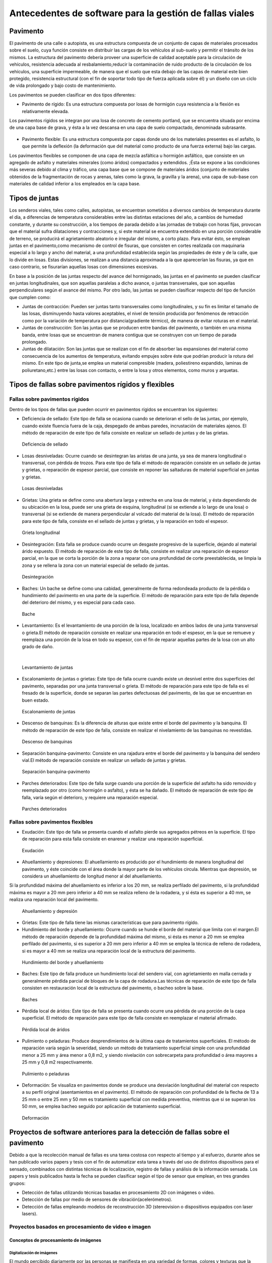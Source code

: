 Antecedentes de software para la gestión de fallas viales
=========================================================

Pavimento
---------

El pavimento de una calle o autopista, es una estructura compuesta de un conjunto de capas de materiales procesados sobre el suelo, cuya función consiste en distribuir las cargas de los vehículos al sub-suelo y permitir el tránsito de los mismos. La estructura del pavimento debería proveer una superficie de calidad aceptable para la circulación de vehículos, resistencia adecuada al resbalamiento,reducir la contaminación de ruido producto de la circulación de los vehículos, una superficie impermeable, de manera que el suelo que esta debajo de las capas de material este bien protegido, resistencia estructural (con el fin de soportar todo tipo de fuerza aplicada sobre él) y un diseño con un ciclo de vida prolongado y bajo costo de mantenimiento.

Los pavimentos se pueden clasificar en dos tipos diferentes:

* Pavimento de rígido: Es una estructura compuesta por losas de hormigón cuya resistencia a la flexión es relativamente elevada.
Los pavimentos rígidos se integran por una losa de concreto de cemento portland, que se encuentra situada por encima de una capa base de grava, y ésta a la vez descansa en una capa de suelo compactado, denominada subrasante.


.. figure:: pav-rigido.png
   :scale:	80 %

	Estructura del pavimento rígido


* Pavimento flexible: Es una estructura compuesta por capas donde uno de los materiales presentes es el asfalto, lo que permite la deflexión (la deformación que del material como producto de una fuerza externa) bajo las cargas.
Los pavimentos flexibles se componen de una capa de mezcla asfáltica u hormigón asfáltico, que consiste en un agregado de asfalto y materiales minerales (como áridos) compactados y extendidos. ;Ésta se expone a las condiciones más severas debido al clima y tráfico, una capa base que se compone de materiales áridos (conjunto de materiales obtenidos de la fragmentación de rocas y arenas, tales como la grava, la gravilla y la arena), una capa de sub-base con materiales de calidad inferior a los empleados en la capa base.

.. figure:: pav-flexible.png
   :scale:	80 %

	Estructura de pavimento flexible



Tipos de juntas
---------------

Los senderos viales, tales como calles, autopistas, se encuentran sometidos a diversos cambios de temperatura durante el día, a diferencias de temperatura considerables entre las distintas estaciones del año, a cambios de humedad constante, y durante su construcción, a los tiempos de parada debido a las jornadas de trabajo con horas fijas, provocan que el material sufra dilataciones y contracciones y, si este material se encuentra extendido en una porción considerable de terreno, se producirá el agrietamiento aleatorio e irregular del mismo, a corto plazo. Para evitar ésto, se emplean juntas en el pavimento,como mecanismo de control de fisuras, que consisten en cortes realizada con maquinaria especial a lo largo y ancho del material, a una profundidad establecida según las propiedades de éste y de la calle, que lo divide en losas. Estas divisiones, se realizan a una distancia aproximada a la que aparecerían las fisuras, ya que en caso contrario, se fisurarían aquellas losas con dimensiones excesivas.

En base a la posición de las juntas respecto del avance del hormigonado, las juntas en el pavimento se pueden clasificar en juntas longitudinales, que son aquellas paralelas a dicho avance, o juntas transversales, que son aquellas perpendiculares según el avance del mismo. Por otro lado, las juntas se pueden clasificar respecto del tipo de función que cumplen como:

* Juntas de contracción: Pueden ser juntas tanto transversales como longitudinales, y su fin es limitar el tamaño de las losas, disminuyendo hasta valores aceptables, el nivel de tensión producida por fenómenos de retracción como por la variación de temperatura por distancia(gradiente térmico), de manera de evitar roturas en el material.
   
* Juntas de construcción: Son las juntas que se producen entre bandas del pavimento, o también en una misma banda, entre losas que se encuentran de manera contigua que se construyen con un tiempo de parada prolongado.

* Juntas de dilatación: Son las juntas que se realizan con el fin de absorber las expansiones del material como consecuencia de los aumentos de temperatura, evitando empujes sobre éste que podrían producir la rotura del mismo. En este tipo de junta,se emplea un material compresible (madera, poliestireno expandido, laminas de poliuretano,etc.) entre las losas con contacto, o entre la losa y otros elementos, como muros y arquetas. 
  
  
Tipos de fallas sobre pavimentos rígidos y flexibles
----------------------------------------------------

Fallas sobre pavimentos rígidos
^^^^^^^^^^^^^^^^^^^^^^^^^^^^^^^

Dentro de los tipos de fallas que pueden ocurrir en pavimentos rígidos se encuentran los siguientes:

* Deficiencia de sellado: Este tipo de falla se ocasiona cuando se deterioran el sello de las juntas, por ejemplo, cuando existe fluencia fuera de la caja, despegado de ambas paredes, incrustación de materiales ajenos. El método de reparación de este tipo de falla consiste en realizar un sellado de juntas y de las grietas.

.. figure:: pav-rigido-deficiencia-sellado.png
   :scale: 70 %

   Deficiencia de sellado

* Losas desniveladas:  Ocurre cuando se desintegran las aristas de una junta, ya sea de manera longitudinal o transversal, con pérdida de trozos. Para este tipo de falla el método de reparación consiste en un sellado de juntas y grietas, o reparación de espesor parcial, que consiste en reponer las saltaduras de material superficial en juntas y grietas.

.. figure:: pav-rigido-losas-desniveladas.png
   :scale: 30 %

   Losas desniveladas

* Grietas: Una grieta se define como una abertura larga y estrecha en una losa de material, y ésta dependiendo de su ubicación en la losa, puede ser una grieta de esquina, longitudinal (si se extiende a lo largo de una losa) o transversal (si se extiende de manera perpendicular al volcado del material de la losa). El método de reparación para este tipo de falla, consiste en el sellado de juntas y grietas, y la reparación en todo el espesor. 
  
.. figure:: pav-rigido-grieta-longitudinal.png
   :scale: 50 %

   Grieta longitudinal


* Desintegración: Esta falla se produce cuando ocurre un desgaste progresivo de la superficie, dejando al material árido expuesto. El método de reparación de este tipo de falla, consiste en realizar una reparación de espesor parcial, en la que se corta la porción de la zona a reparar con una profundidad de corte preestablecida, se limpia la zona y se rellena la zona con un material especial de sellado de juntas.

.. figure:: pav-rigido-desintegracion.png
   :scale: 50 %

   Desintegración




* Baches: Un bache se define como una cabidad, generalmente de forma redondeada producto de la pérdida o hundimiento del pavimento en una parte de la superficie. El método de reparación para este tipo de falla depende del deterioro del mismo, y es especial para cada caso.
  
.. figure:: pav-rigido-bache.png
   :scale: 40 %

   Bache


* Levantamiento: Es el levantamiento de una porción de la losa, localizado en ambos lados de una junta transversal o grieta.El método de reparación consiste en realizar una reparación en todo el espesor, en la que se remueve y reemplaza una porción de la losa en todo su espesor, con el fin de reparar aquellas partes de la losa con un alto grado de daño.
|
   
.. figure:: pav-rigido-levantamiento.png
   :scale: 50 %

   Levantamiento de juntas

* Escalonamiento de juntas o grietas: Este tipo de falla ocurre cuando existe un desnivel entre dos superficies del pavimento, separadas por una junta transversal o grieta. El método de reparación para este tipo de falla es el fresado de la superficie, donde se separan las partes defectuosas del pavimento, de las que se encuentran en buen estado.
  
.. figure:: pav-rigido-escalonamiento-juntas.png
   :scale: 70 %

   Escalonamiento de juntas


* Descenso de banquinas: Es la diferencia de alturas que existe entre el borde del pavimento y la banquina. El método de reparación de este tipo de falla, consiste en realizar el nivelamiento de las banquinas no revestidas.

.. figure:: pav-rigido-descenso-banquinas.png
   :scale: 40 %

   Descenso de banquinas

.. raw:: latex
	
	\newpage

* Separación banquina-pavimento: Consiste en una rajadura entre el borde del pavimento y la banquina del sendero vial.El método de reparación consiste en realizar un sellado de juntas y grietas.

.. figure:: pav-rigido-separacion-banquina-pavimento.png
   :scale: 50 %

   Separación banquina-pavimento


* Parches deteriorados: Este tipo de falla surge cuando una porción de la superficie del asfalto ha sido removido y reemplazado por otro (como hormigón o asfalto), y ésta se ha dañado. El método de reparación de este tipo de falla, varía según el deterioro, y requiere una reparación especial.

.. figure:: pav-rigido-parche-deteriorado.png
   :scale: 40 %

   Parches deteriorados

Fallas sobre pavimentos flexibles
^^^^^^^^^^^^^^^^^^^^^^^^^^^^^^^^^

* Exudación: Este tipo de falla se presenta cuando el asfalto pierde sus agregados pétreos en la superficie. El tipo de reparación para esta falla consiste en enarenar y realizar una reparación superficial.

.. figure:: pav-flexible-exudacion.png
   :scale: 50 %

   Exudación


* Ahuellamiento y depresiones: El ahuellamiento es producido por el hundimiento de manera longitudinal del pavimento, y éste coincide con el área donde la mayor parte de los vehículos circula. Mientras que depresión, se considera un ahuellamiento de longitud menor al del ahuellamiento.
Si la profundidad máxima del ahuellamiento es inferior a los 20 mm, se realiza perfilado del pavimento, si la profundidad máxima es mayor a 20 mm pero inferior a 40 mm se realiza relleno de la rodadera, y si ésta es superior a 40 mm, se realiza una reparación local del pavimento.

.. raw:: latex
	
	\newpage

.. figure:: pav-flexible-ahuellamiento.png
   :scale: 50 %

   Ahuellamiento y depresión


* Grietas: Este tipo de falla tiene las mismas características que para pavimento rígido.

  
* Hundimiento del borde y ahuellamiento: Ocurre cuando se hunde el borde del material que limita con el margen.El método de reparación depende de la profundidad máxima del mismo, si ésta es menor a 20 mm se emplea perfilado del pavimento, si es superior a 20 mm pero inferior a 40 mm se emplea la técnica de relleno de rodadera, si es mayor a 40 mm se realiza una reparación local de la estructura del pavimento.

.. figure:: pav-flexible-ahuellamiento-borde.png
   :scale: 50 %

   Hundimiento del borde y ahuellamiento


* Baches: Este tipo de falla produce un hundimiento local del sendero vial, con agrietamiento  en malla cerrada y generalmente pérdida parcial de bloques de la capa de rodadura.Las técnicas de reparación de este tipo de falla consisten en restauración local de la estructura del pavimento, o bacheo sobre la base.
  
.. figure:: pav-flexible-baches.png
   :scale: 50 %

   Baches

.. raw:: latex
	
	\newpage

* Pérdida local de áridos: Este tipo de falla se presenta cuando ocurre una pérdida de una porción de la capa superficial. El método de reparación para este tipo de falla consiste en reemplazar el material afirmado.

.. figure:: pav-flexible-perdida-aridos.png
   :scale: 50 %

   Pérdida local de áridos


* Pulimiento o peladuras: Produce desprendimientos de la última capa de tratamientos superficiales. El método de reparación varía según la severidad, siendo un método de tratamiento superficial simple con una profundidad menor a 25 mm y área menor a 0,8 m2, y siendo nivelación con sobrecarpeta para profundidad o área mayores a 25 mm y 0,8 m2 respectivamente.

.. figure:: pav-flexible-pulimiento.png
   :scale: 50 %

   Pulimiento o peladuras


* Deformación: Se visualiza en pavimentos donde se produce una desviación longitudinal del material con respecto a su perfil original (asentamientos en el pavimento). El método de reparación con profundidad de la flecha de 13 a 25 mm o entre 25 mm y 50 mm es tratamiento superficial con medida preventiva, mientras que si se superan los 50 mm, se emplea bacheo seguido por aplicación de tratamiento superficial.
  
.. raw:: latex
	
	\newpage

.. figure:: pav-flexible-deformacion.png
   :scale: 50 %

   Deformación


Proyectos de software anteriores para la detección de fallas sobre el pavimento
-------------------------------------------------------------------------------

Debido a que la recolección manual de fallas es una tarea costosa con respecto al tiempo y al esfuerzo, durante años se  han publicado varios papers y tesis con el fin de automatizar esta tarea a través del uso de distintos dispositivos para el sensado, combinados con distintas técnicas de localización, registro de fallas y análisis de la información sensada. Los papers y tesis publicados hasta la fecha se pueden clasificar según el tipo de sensor que emplean, en tres grandes grupos:

* Detección de fallas utilizando técnicas basadas en procesamiento 2D con imágenes o video.
* Detección de fallas por medio de sensores de vibración(acelerómetros).
* Detección de fallas empleando modelos de reconstrucción 3D (stereovision o dispositivos equipados con laser lasers).


Proyectos basados en procesamiento de video e imagen
^^^^^^^^^^^^^^^^^^^^^^^^^^^^^^^^^^^^^^^^^^^^^^^^^^^^

Conceptos de procesamiento de imágenes
""""""""""""""""""""""""""""""""""""""

Digitalización de imágenes
++++++++++++++++++++++++++

El mundo percibido diariamente por las personas se manifiesta en una variedad de formas, colores y texturas que la visión humana puede adquirir, integrar e interpretar con relativa facilidad, como así también, reconocer éstas en sus representaciones asociadas en textos, presentaciones multimedia, imágenes o video digital. No obstante, existe una gran cantidad de radiación que puede ser sensada, que se encuentra delimitada por el espectro electromagnético, descubierto por Sir Isaac Newton en 1666, cuando un rayo de luz atravesó un a través de un prisma, y Newton observó que el haz de luz es blanco, sino que se compone de un espectro continuo de colores desde violeta en un extremo (0.43 micrometros) hasta rojo en el otro(0.79 micrometros). 


|
.. figure:: espectroElectromagnetico.png
   :scale:	80 %

	El espectro electromagnético dividido y ampliado.
|

Como se puede observar en la figura anterior, en un extremo del espectro se encuentran las ondas de radio que se caracterizan por poseer longitudes de onda millones de veces mas largas a las de la luz visible, mientras que en el otro extremo se encuentran los rayos gamma con longitudes de onda millones de veces más pequeñas. El espectro electromagnético se puede expresar en función de la energía, la frecuencia o la longitud de onda (wavelength, LAMBDA). La longitud de onda (LAMBDA) y la frecuencia se encuentran relacionadas por la expresión:
|
LAMBDA = c/v

donde c es la velocidad de la luz (2.988 x 10 ^8 m/s). Por otro lado, la energía de varios componentes del espectro electromagnético se define en la expresión:
|
E = h*v(eq1)

donde h es la constante de Planck. Las unidades de las longitudes de onda se miden en metros, empleándose las medidas micrometros y nanómetros frecuentemente. La frecuencia se mide en Hertz(Hz), con 1 Hertz siendo igual a un ciclo de onda sinusoidal por segundo. Una unidad de medida para la energía en el espectro electromagnético es el electron-volt.

Por lo tanto, las ondas electromagnéticas pueden ser vistas como ondas sinusoidales con longitud de onda LAMBDA, o pueden ser consideradas como un flujo de partículas sin masa, cada una viajando en un patrón con forma de onda y moviéndose a la velocidad de la luz. Cada partícula sin masa, contiene una cierta cantidad de energía denominada fotón(photon). De la ecuación eq1 , se puede observar que la energía es proporcional a la frecuencia, por lo que cuanto más alta sea la frecuencia el fenómeno electromagnético llevará mas energía por fotón. Así las ondas de radio tienen fotones con baja energía, las microondas tienen más energía que las ondas de radio, las infrarojas aún más, siendo la luz visible, luz ultravioleta,los rayos X y finalmente los rayos gamma los que tienen mayor cantidad de energía de todos. Esta es la razón por la cual los rayos gamma son los más dañinos para los organismos vivientes.

|

.. figure:: ondaSinusoidal.png
   :scale:	80 %

	Representación gráfica de la longitud de onda (LAMDA)


Sin embargo, el ojo humano sólo puede capturar la luz visible de la radiación electromagnética, que representa una porción mínima de la radiación que puede ser percibida, y aunque esta banda es óptima ya que el volumen de información se encuentra reducido, es altamente confiable y disponible (ya que se encuentra fuertemente proyectada por el Sol y la atmósfera de la tierra es lo suficientemente transparente como para percibirla), la radiación de otras bandas puede ser igualmente útil para ciertas ramas de la ciencia, que graban y hacen uso de casi todo el espectro y emplean esta información con el objetivo de obtener un mejor concepto de la realidad física. Un ejemplo de esto son las ondas de sonido de alta frecuencia o ultrasonido, que son usadas para crear imágenes del cuerpo humano mientras que las imágenes de baja frecuencia son empleadas por compañías, para crear imágenes de la superficie de la tierra. Aunque la captura de imágenes se basa principalmente en la energía generadas por las ondas electromagnéticas, existen otros métodos para la generación de imágenes, tales como capturar el sonido reflejado desde un objeto con el fin de obtener imágenes ultrasónicas, o rayos de electrones como los que emplean los microscopios de electrones para obtener imágenes que permitan recolectar información respecto de especímenes biológicos e inorgánicos, incluyendo microorganismos, muestras de biopsias, metales y cristales. 

Las imágenes,aunque tengan distintas fuentes, comparten el hecho de que existe una radiación que es emitida desde alguna fuente para posteriormente interactuar con algún tipo de material, luego es sensada y trasladada en una señal eléctrica que puede ser digitalizada. Las imágenes se pueden clasificar según la forma en la que la interacción con el dispositivo de sensado ocurre en 3 categorías generales:

* Las imágenes de reflexión son aquellas en que la radiación ha sido reflejada desde la superficie de un objeto. Ésta puede ser del ambiente o artificial, y puede provenir desde una fuente localizada o desde fuentes múltiples. Este tipo de imágenes son las que se perciben día a día por las personas por medio de la vista, mientras que algunos ejemplos de imágenes no visibles de este tipo incluyen imágenes por radar, imágenes por sonar y algunos tipos de imágenes por microscopio. El tipo de información que puede ser extraída desde este tipo de imagen es generalmente respecto de la superficie de los objetos, su forma, color, textura y reflectividad.
* Las imágenes de emisión son aquellas cuya radiación es emitida por el objeto que se desea capturar, como las imágenes térmicas o infrarojas, y que son usadas por áreas como la medicina, pruebas militares, o en objetos luminosos como bombillas de luz, estrellas, imágenes de resonancia magnética (MRI), las cuales obtienen información en base a la capacidad de emisión de las partículas. Cuando se emplea este tipo de imágenes se desea obtener información respecto de la estructura interna del objeto, aunque también pueden ser empleadas para información externa, por ejemplo, una cámara térmica utilizada en situaciones con baja iluminación, con el fin de producir una imagen que capture los objetos que producen calor en una escena.
* Las imágenes de absorción donde la radiación atraviesa el material que compone el objeto y es absorbida o atenuada por éste parcialmente, lo que proporciona información relacionada con la estructura interna del mismo. El grado de absorción determina el nivel de la imagen registrada. Ejemplos de este tipo de imágenes son los rayos X, imágenes de transmisión microscópicas y ciertos tipos de imágenes sónicas.   
|

.. figure:: tiposInteraccionImagenes.png
   :scale:	80 %

	Tipos de interacción para el sensado de imágenes


Para que un sensor pueda captar un objeto de determinado tamaño, es necesario que la longitud de onda del sensor sea igual o menor al tamaño de del objeto, por lo que este requerimiento junto con el material del sensor, establecen los límites de la capacidad de captura del sensor de imagen y su clasificación en distintos tipos, tales como sensores infrarojos, de luz visible,etc. Así, con el fin de capturar imágenes digitales en las distintas bandas del espectro electromagnético, es necesario emplear sensores que puedan captar la energía irradiada en cierto rango y produzcan una señal eléctrica de salida (generada por una combinación entre el material sensible a la radiación del sensor y la fuente de alimentación del mismo), que permita la representación de una imagen del mundo tridimensional de interés en formato digital.


.. figure:: sensorCaptura.png
   :scale: 90%
   
	Sensor individual de captura


Cuando un fenómeno es captado por un dispositivo con uno o varios sensores, estos en general producen una onda de voltaje continua cuya amplitud y forma esta relacionada a la radiación emitida o reflejada desde el objeto, por lo que para crear una imagen digital, es necesario realizar una conversión estos datos en un formato digital, dando como resultado una imagen digital. Este proceso comienza con la conversión de las coordenadas espaciales de la imagen a una matriz multidimensional que pueda ser indexada por valores numéricos(también llamado proceso de muestreo o sampling), de esta forma la señal puede ser almacenada y procesada como un arreglo de M filas x N columnas de valores discretos, donde cada uno de los elementos (i,j) que pueden ser indexados en la matriz se denomina elemento de imagen(picture element), pel o pixel. Así si una imagen digital contiene M x N pixeles, se representa por una matriz de M x N elementos conteniendo desde 0 hasta M-1 índices en las filas y desde 0 hasta N-1 índices en las columnas.
Cuando la cantidad de pixeles muestreados no es suficiente(undersampling) como para representar la imagen, se produce un efecto denominado aliasing, que produce que la imagen visual pierda el patrón de la imagen original que intenta representar, produciendo una falso patrón y una imagen distorcionada. Como se observa en la siguiente imagen de una huella digital, a medida que la densidad de pixeles muestreados disminuye, la calidad de la imagen empeora y se produce éste efecto:


.. figure:: aliasing.png
   :scale: 80%
   
	Efecto de aliasing. 256x256 (2^8*2^8=65,536 muestras). 128x128(2^7*2^7=16,384 muestras).64x64(2^6*2^6=4,096 muestras)
|


.. figure:: imagenPixels.png

	Representación de un array de imagen de 10 x 10

.. NOTA: VER SI AGREGAR ACA LAS PROPIEDADES DE LOS PIXELES. PAG 83.Pretince Hall Gonzales 2 ed.


El siguiente paso consiste en realizar la cuantificación o quantization, donde se realiza la conversión de las intensidades analógicas captadas por los sensores a valores numéricos discretos, asignando un valor a cada pixel muestreado, de manera que la imagen reconstruida de los valores muestreados sean de una calidad lo más aproximada a la real y el error introducido por la cuantificación sea mínimo.
Con el fin de cuantificar, el rango de valores dinámicos que puede adoptar los pixeles de una imagen se dividide en un rango finito de intervalos, y a cada intervalo se le asigna un valor.Cuanto mayores sean los intervalos disponibles para cuantificación, la imagen digitalizada se aproximará con más fidelidad a la imagen real. 
La cuantificación se puede realizar de manera uniforme, cuando los valores de intensidad tienen mayor probabilidad de caer en intervalos regulares y se opta por dividir el rango de niveles en intervalos igualmente espaciados. Por otro lado, cuando la imagen adopta valores en un rango con una frecuencia prolongada y otros valores de manera infrecuente, es preferible emplear la cuantificación no uniforme. 




.. figure:: cuantificacionUniformeNoUniforme.png
   :scale: 70%

	Cuantificación de imagen de 2 dimensiones.Cuantificación uniforme (a).Cuantificación no uniforme (b).


De esta forma, el proceso de digitalización requiere los valores de M,N y la cantidad de niveles de intensidad L( niveles de gris en el caso de las imágenes con escala de grises o de valores en las bandas roja,verde y azul para las imágenes a color) como valores positivos, permitidos para cada pixel. No obstante, debido a las consideraciones de hardware, procesamiento y almacenamiento, el número de niveles es típicamente una potencia de 2:


.. math:: L = 2^k
	:label: formulaNivelIntensidad
.. .. math:: e^{i\pi} + 1 = 0
   :label: euler
.. Euler's identity, equation :eq:`euler`, was elected one of the most
.. beautiful mathematical formulas.


Donde k es el número de bits empleados para representar el nivel de cada pixel. En general, el número de bits k se encuentra entre 1<=k<=8, empleándose k=1 para imágenes binarias, k=8 para imágenes por escala de grises (donde cada nivel ocupa cun byte) y, para el caso de las imágenes a color, con múltiples valores, cada nivel de color ocupa 8 bits usando los colores rojo,verde y azul (RGB), empleándose 24 bits por pixel con el fin de representar el color de éste. 
Así, cuando una imagen puede tener 2^k niveles de gris, es una práctica común referirse a la imagen como una "imagen de k-bits".Por ejemplo, una imagen con 256 niveles posibles es llamada una imagen de 8 bits.Por lo tanto, la cantidad de bits requeridos para almacenar una imagen será:

.. math:: b = M x N x k
	:label: cantBitsNecesarios

.. figure:: resultadoDelProcesoCuantificacion.png

   Representación del proceso de muestreo y cuantificación.Imagen continua captada por un dispositivo de sensado(a).Imagen muestreada y cuantificada(b).




Relaciones entre pixeles
++++++++++++++++++++++++
.. CONTENIDOS A INCLUIR: 
..	-Relaciones entre pixeles y DISTANCIA ENTRE LOS MISMOS, background,foreground, region,interpolacion,neirbourhood o ventana o mascara(masking).

Los pixeles Pk en la coordenada (i,j), con k siendo la cantidad total de pixeles con los indices i=1,2,...,n y j=1,2,...,m, que componen una imagen digital cuentan con distintas propiedades entre las que se encuentran las siguientes:

* Pixeles conectados: Un pixel en un punto P0 en (i0,j0) se conecta a otro pixel Pn en (in,jn) si y sólo si existe un camino desde P0 hasta Pn, que es una secuencia de puntos (i0,j0),(i1,j1)...(in,jn) tal que el pixel (ik,jk) es un vecino del pixel en (ik+1,jk+1) y Pk= Pk+1 para todos los k, 0 < k < n-1. La secuencia de pixeles distintos de un pixel a otro también se denomina camino digital (digital path) y, si el primer pixel del camino se encuentra conectado con el primer pixel, se denomina un camino cerrado.
  
* 4-vecinos(4-connected pixel): Cuando un pixel P en la ubicación (i,j) tiene cuatro vecinos en las coordenadas (i+1,j), (i-1,j), (i,j+1) e (i,j-1) se conocen como 4-vecinos.Es decir, que cada pixel esta a una unidad de distancia' de (i,j) y algunas de las ubicaciones de P yacen fuera de la imagen digital en el borde la imagen.


* 8-vecinos(8-connected pixel): Se dice que un pixel P ubicado en (i,j) tiene una conexión diagonal de 4 pixeles, cuando tiene pixeles en las coordenadas (i+1,j+1),(i+1,j-1),(i-1,j+1) e (i-1,j-1). Si además este pixel tiene 4-vecinos, se dice que estos pixeles son 8-vecinos de P. 


Otra propiedad de los pixeles es la adyacencia que se define en términos de los niveles de intensidad, siendo V el conjunto de valores de intensidad que un pixel puede adoptar, con V = {1} en imágenes binarias (considerandose adayacentes dos pixeles que tienen intensidad 1) y V siendo un subconjunto de todos los niveles de la imagen (para el caso de imagenes por escala de grises) y considerándose adyacentes dos pixeles cuyos valores de intensidad están en ese subconjunto. Existen 3 tipos de adyacencia:

* 4-adyacentes(4-adjacency). Dos pixeles P y Q con valores del conjunto V son 4-adyacentes si Q esta en el conjunto de los 4-vecinos de P.

* 8-adyacentes(8-adjacency).Dos pixeles P y Q con valores del conjunto V son 8-adyacentes si Q esta en el conjunto de los 8-vecinos de P.

* adyacencia mixta(m-adjacency o mixed-adjacency). Dos pixeles P0 y P1 con valores del conjunto V son m-adyacentes si: 

	* P0 es un 4-vecino de P1, o
	* Si P0 esta en una conexión diagonal de P1 y el conjunto de 4-vecinos de P0 y de P1 no tienen valores en común con el conjunto V de niveles.
 
* Componente conectado: Si dado un subconjunto de pixeles S en una imagen, dos pixeles P0 y P1 se dicen conectados si existe un camino digital que se compone de los pixeles en S.Así, para cualquier pixel P que este en S, el conjunto de pixeles que están conectados a él es llamado un componente conectado de S. Un conjunto de pixeles conectados (4 u 8 pixeles) forman un componente conectado,que representa un objeto en escena.

* Región. Dado un subconjunto de pixeles R en una imagen, R se denomina una región si es un componente conectado, y dos regiones R1 y R2 se dicen adyacentes si su unión forma un conjunto conectado, o disjuntas en caso contrario.


* Fondo(background) y Frente(foreground). Si una imagen contiene Rk regiones con k=1,2,...,N, la unión de todas las regiones se considera el frente, mientras que el resto de los pixeles que no esta en ninguna región se considera el complemento.

* Borde o Contorno(boundary,border,contour). El contorno de una región R es el conjunto de los puntos que son adyacentes a los puntos que no estan R(complemento), es decir, que éste se compone de aquellos pixeles en la región que tienen al menos un vecino que forma parte del fondo.Si R es una imagen entera(matriz de pixeles), entonces su contorno se define como el conjunto de pixeles en la primera y ultima fila y columna de la imagen, ya que una imagen no contiene más vecinos más alla de los bordes.

|

.. figure:: tiposConexionesImgBinaria.png
  
    Tipos de conexiones entre pixeles. 4-vecinos(a). 8-vecinos(b). Componente conectado y fondo(c).

Una vez que un objeto es identificado algunos de sus atributos se pueden definir de la siguiente manera:

* Área del objeto: El área de un objeto se da como la sumatoria de todos los pixeles i,j que forman el objeto(pixeles con valor 1).
* Ubicación del objeto: La ubicación del objeto se define como el centro del objeto en X e Y, calculados por medio de la sumatoria de las coordenadas del objeto dividido por el área del mismo. En la siguiente ecuación se puede observar la forma de calcular los centroides Xc e Yc:
|
|

.. figure:: calculoCentroide.png
   :scale: 80%
   
   Fórmula para el cálculo del objeto

* Orientación de un objeto: Cuando el objeto tiene una forma alargada, los ejes de la elongación producen la orientación del mismo.El eje de elongación es una línea recta tal que la suma de las distancias al cuadrado, de todos los puntos del objeto desde esta línea es mínimo(distancia perpendicular de un punto del objeto hacia la línea).
* Perímetro de un objeto: El perímetro de un objeto se obtiene sumando los pixeles que forman parte del límite del objeto y que son parte del área. El límite o contorno de un objeto esta formado por aquellos pixeles que tienen uno o más vecinos que no están en el área.

.. Nombres de conexiones en español --> http://scfi.uaemex.mx/hamontes/files/TI04%20-%20Relaciones%20basicas%20entre%20pixeles.pdf



Herramientas y técnicas sobre imágenes digitales
++++++++++++++++++++++++++++++++++++++++++++++++

.. COMANDO PARA CAMBIAR DIRECTORIO SCREENPRINT --> 
.. gsettings set org.gnome.gnome-screenshot auto-save-directory "file:///home/rodrigo/TESINA-2016-KINECT/DOCUMENTO_TESINA_FORMAL/tesinaInforme/"


..	-Tipos de operaciones que se realizan sobre una imagen (SUMA,RESTA,DIVISION,MULTIPLICACION y sus efectos a nivel de imagen, a nivel de pixel transformaciones espaciales),

.. -Dominio espacial:
..					- Operaciones de transformacion con pixeles, vecindarios(windows, o mask) e imagenes. Cap 3. Relacionado con 2 tipos de categorias de transformaciones: filtrado espacial(filtros de suavizado y sharpening) y transformaciones de intensidad.
.. 
.. -Dominio de transformaciones:
..					-Son metodos que se basan en transformar una imagen a un dominio de interes, procesarla en ese dominio y luego regresarla de vuelta al dominio inicial(imagen de salida). 
..					-Formula de Fourier y dominio de frecuencia, que son paralelos a las tecnicas descritas con el dominio espacial pero empleando las frecuencias de la imagen.
.. NOTA: Nivel h6 de identación.
.. NOTA:  FILTROS, E HISTOGRAMA DE FRECUENCIAS!!! 


De forma general, existen dos tipos de aproximaciones que pueden emplearse en una imagen para aplicar técnicas de mejora de imagen y transformación: Emplear técnicas que actúen dominio espacial de la imagen, es decir modificando ciertas características sobre los pixeles de la imagen directamente; O Emplear técnicas que se ejecutan sobre el dominio de frecuencias de la imagen, que consisten en realizar una conversión de los valores de la imagen para llevarla a otro dominio, ejecutar transformaciones sobre ese dominio y finalmente, realizar la transformación inversa para obtener la imagen de salida.      

Técnicas que sobre el dominio espacial
~~~~~~~~~~~~~~~~~~~~~~~~~~~~~~~~~~~~~~

Debido a que las imágenes se representan como matrices, es posible tanto aplicar operaciones aritméticas y lógicas entre matrices, como ejecutar operaciones que modifiquen características de los pixeles, con el fin de modificar ciertas características de éstas. Los tipos principales de operaciones que se pueden emplear se pueden clasificar en 3 tipos generales:

.. NOTA: VER pag. 55. Introduction to digital image processing with MATLAB. Filtrado espacial en realidad es una funcion de manipulacion de intensidad, pero produce un valor de intensidad tomando el valor de varios pixeles(neirbourhood pixel operation)???

* Operaciones de manipulación de intensidad (modificación del nivel de intesidad de uno o varios pixeles).
* Operaciones aritméticas entre matrices de la misma dimensión (estas operaciones incluyen suma,resta, multiplicación y división entre matrices).
* Operaciones geométricas de transformación (interpolación,traslación,rotación, filtrado espacial).


Operaciones de manipulación de intensidad
~~~~~~~~~~~~~~~~~~~~~~~~~~~~~~~~~~~~~~~~~

En este tipo de técnicas las operaciones las relaciones entre pixeles vecinos no se consideran, como así tampoco la localización de los pixeles, sino que se modifican las intensidades de los pixeles. Estas operaciones pueden realizarse sobre pixeles individuales, tomando como entrada el valor de intensidad de un pixel y produciendo el valor de intensidad transformado para ese pixel; O sobre un vecindario de pixeles(neighborhood), donde dada la coordenada de un pixel en la imagen de entrada f(x,y), se toman los valores de intensidad de un conjunto de pixeles vecinos y, por medio del procesamiento de estos valores, se obtiene el valor de intensidad para ese pixel en la imagen de salida g(x,y).

|
.. figure:: operacionesNeighborhood.png
	:scale: 70%

	Vecindario de pixeles


En la parte restante de la sección, se describen algunas de las herramientas que se emplean para modificar los valores de intensidad de una imagen asociadas al histograma de imagen (operaciones por pixeles individuales) y la operación de filtrado espacial (operación que abarca un conjunto de pixeles) y sus principales utilidades.


Histograma de imagen
####################
.. NOTA: Identacion h8

La herramienta básica para este tipo de operaciones es el histograma de imagen,que es una representación gráfica que agrupa las frecuencias de ocurrencias de cada nivel de intensidad (nivel de gris en imagenes por escala de grises) en los pixeles de la imagen. De esta manera, si se cuenta con K niveles de intensidad {0,1,...,K-1} y una cantidad NxM de pixeles, el histograma se define matemáticamente de la siguiente manera:

.. math:: Hf(k) = J
   :label: formulaHistogramaImagen


.. PAGINA 142 Image processing 3rd edition. Gonzales.

Donde f() es la función que mapea el nivel de intensidad a cada pixel P(x,y), y J representa la cantidad de ocurrencias de ese nivel en los pixeles, con K niveles.Aunque este tipo de histograma no contiene información espacial con respecto a la imagen, es una herramienta valiosa que permite visualizar si la distribución de niveles de intensidad en una imagen es correcta, o si la imagen tiene tonalidades mas oscuras o más claras. Por ejemplo, en un histograma que corresponde a una imagen con escala de grises los niveles más oscuros se concentran sobre la parte más baja de la escala del histograma, mientras que los niveles más brillantes están en la parte alta del diagrama. Así, una imagen por escala de grises con bajo contraste, tendrá un histograma cuyos puntos se encuentran centrados en la escala y abarcan pocos valores en el rango, mientras que si ésta tiene un contraste alto, los valores del histograma abarcarán un rango amplio de la escala y, su distribución tenderá a ser uniforme.



.. figure:: variosNivelesContraste.png
   :scale: 60%

   Imágenes con distintos niveles de contraste y sus histogramas asociados

En la siguiente figura se puede observar, que la figura de la izquierda presenta niveles de gris más oscuros, mientras que la figura de la derecha presenta niveles de grises con más brillo, lo que indica que han estado expuestas a condiciones de luz excesiva y escasa. 
|


.. figure:: histogramaImagen.png

   Histograma de imagen.
|

Algunas veces el histograma de imagen se normaliza, dividiendo la cantidad de ocurrencias en cada nivel de intensidad, por el número total de pixeles en la imagen(N*M), de manera que la sumatoria de los componentes de un histograma normalizado sea 1. 

El histograma de imagen es una herramienta básica empleada por varias técnicas de procesamiento de imágenes con intensidad como la mejora de imagen,además de proveer información de utilidad para la compresión y la segmentación de imágenes.  


Escalado de histograma
######################

El escalado de histograma consiste modificar el rango de niveles de intensidad que se consideran para representar un histograma.Este procedimiento dada una función f(n) que representa el histograma para cada uno de los n pixeles, consiste en multiplicar cada uno de estos valores por una constante numérica P (mayor o menor a 1):

.. math:: g(n) = P*f(n)
   :label: formulaEscaladoImagen

Por ejemplo si se emplea un histograma de una imagen de escala de grises, si el valor de la constante P > 1, los niveles de gris cubrirán un rango mas amplio que aquellos de la función del histograma f(), mientras que si P < 1 se empleará un rango de niveles de gris más reducido, lo que puede producir pérdida de información en la imagen y disminuir su nitidez.
| A continuación se pueden observar imágenes originales y los efectos de aplicar el histograma de imagen con dos escalas distintas:

.. _escaladohistograma:

.. figure:: efectoEscaladoHistograma.png
	:scale: 80%

	Efectos del escalado de histograma entre dos puntos A-B.

| 
.. figure:: estudiantesOriginal.png
	:scale: 70%

	Imagen de estudiantes original (izquierda) y su histograma de imagen asociado(derecha).

| 
.. figure:: estudiantesEscalaHistograma.png
	:scale: 70%

	Modificación de la escala del histograma con P=0,75, en este caso los niveles de gris de la imagen tienden a juntarse, provocando que la imagen disminuya su calidad.

| 
.. _librosoriginal:

.. figure:: imagenOriginalLibros.png
	:scale: 70%

	Imagen de libros(izquierda) y su histograma(derecha)

| 
.. figure:: librosEscalaHistograma.png

   Modificación de la escala del histograma con P=2. En este caso, la expansión de los valores del histograma de imagen, produce que se haga un mejor uso de los niveles de gris, produciendo una mejora en la nitidez de la misma



Negativo de imagen
##################

El negativo de una imagen consiste en escalar éstos con P=-1 revirtiendo el signo de los valores y  sumar un desplazamiento a los valores de intensidad de cada pixel K-1 con el fin de que estos se encuentren en el rango del histograma:

.. math:: g(n) = -f(n) + (K-1)
	:label: formulaImgInversa
|
|

.. figure:: imagenNegativa.png

   Imagen negativa con su histograma modificado
|

Esta técnica se emplea para mejorar imágenes donde se pierde el nivel de detalle en las regiones con niveles blanco y negro, percibiéndose ésta como demasiado oscura. Un ejemplo de esta operación es la inspección de imágenes telescópicas con campos de estrellas y galaxias, donde con una imagen negativa los objetos brillantes, aparecen con una tonalidad oscura sobre un fondo brillante que es mas sencillo de apreciar.   

Estiramiento de contraste(Contrast Stretching,Histogram Stretching)
###################################################################

Este procedimiento consiste en distribuir las frecuencias de los niveles de intensidad,por medio de una fórmula matemática, en un nuevo histograma donde éstos se encuentren distribuidos de manera uniforme y abarquen la escala completa de niveles de intensidad. Por ejemplo si se emplea un histograma de una imagen de escala de grises, como el de la figura :num:`Fig. #escaladohistograma`, donde los niveles de intensidad de toda la escala están en el rango [0,K-1] y los niveles empleados por la figura se encuentran en el rango [A,B] con A y B siendo los valores máximos y mínimos de intensidad respectivamente, se puede emplear la siguiente fórmula matemática que mapee los valores en el nuevo histograma:

.. _alfa:

.. figure:: estiramientoContrasteFormula.png
	:scale: 70%

	Fórmula de estiramiento de contraste

De esta forma, este procedimiento modifica el contraste de la imagen en general si sus niveles de grises no están distribuidos adecuadamente, aunque si ésta abarca varios valores en la escala de grises del histograma, esta técnica puede producir poca o ninguna diferencia con respecto a la imagen original. A continuación se puede observar un ejemplo que contrastado con la figura :num:`Fig. #librosoriginal`, tiene una mejora en el contraste de la misma:


.. figure:: estiramientoContrasteFormula.png
	:scale: 70%
 
	Ejemplo de estiramiento de contraste
 
Este tipo de técnica se emplea en aquellas imágenes con bajo contraste, o con poca iluminación, o con una configuración inapropiada del dispositivo de captura durante la adquisición de la misma, con el fin de lograr una mejor visualización de los detalles en ésta. 


Igualación de histograma(Histogram Equalization)
################################################

Este procedimiento consiste en normalizar los niveles de intensidad del histograma de imagen, de manera que éstos sigan una distribución uniforme, y luego realizar un estiramiento de contraste para los niveles abarquen la mayoría de los valores en la escala del histograma. Este procedimiento provoca que el histograma se estire en el eje de las abscisas y tiende a aplanarlo de manera que se adapte a la distribución.
Si se considera el caso para el histograma de imagen de una imagen con escala de grises, el primer paso consiste en realizar la normalización del histograma, obteniendo la función de densidad de probabilidad (PDF) de los niveles de gris, pf(k) para cada uno de los K niveles de intensidad.
La función de densidad de probabilidad trata los valores de los niveles de intensidad como cantidades aleatorias, y definiéndose la probabilidad pf(k) de un nivel k ocurriendo en una imagen como:

.. figure:: formulaNormalizacion.png
	:scale: 60%

	Fórmula de normalización de histograma



Donde la imagen digital tiene N x M pixeles,Hf(k) es el nivel de intensidad para un nivel k y k = 0,1,...,K-1. Éstas deben cumplir con la siguiente propiedad de sumatoria:


.. figure:: propiedadFormulaNormalizacion.png
	:scale: 60%

	Propiedad de sumatoria de los valores normalizados

En base a esta función, se define la función de distribución acumulada, Pf(r) para r niveles, con r= 0,1,...,K-1:


.. figure:: formulaDistribucionAcumulada.png
	:scale: 60%
 
	Función de distribución acumulada
 
Así para obtener un histograma igualado, primero se debe computar la función de distribución acumulada del histograma de imagen Pf(k) de la imagen digital, para cada uno de los niveles del histograma, lo que provocará que éste tienda a aplanarse gráficamente, y luego aplicar la función de estiramiento de contraste para cada uno de los elementos, con el fin de distribuirlos a lo largo de la escala. Esto provocará que la imagen final sea más impactante y visibles que la original, sin embargo este proceso no eliminará aquellos picos resultantes del proceso de cuantificación.A continuación se observa el proceso de igualación de histograma aplicado a la imagen de libros:


.. figure:: igualacionLibros.png
	:scale: 70%

	Imagen de libros y su histograma luego de aplicar la igualación

Así, este método se aplica cuando se desea una implementación simple que produzca una mejora automática en la imagen.  


Limitado de imagen(Image thresholding)
######################################

Esta técnica se emplea principalmente en imágenes con escala de grises, con el fin de abstraer información relevante respecto de los objetos en una imagen y optimizar el procesamiento y análisis subsecuente de la imagen. Este proceso consiste en, dada una imagen con K-1 niveles de gris, definir un limite entero T dentro del rango de niveles y comparar cada pixel con el límite T, y si la intensidad del pixel p(x,y) supera ese límite asignarle la intensidad 0, y en caso contrario asignarle el valor de intensidad 1.De esta forma, modificando el nivel del límite T se controla la abstracción de información que se generará en la imagen de salida, y dependiendo de las características del histograma de imagen, se abstraerá la cantidad de información relevante de ésta.
 
Este procedimiento es útil en imágenes que cuentan con histogramas bimodales, es decir, aquellos histogramas donde los promedios de brillo entre el fondo y los objetos de la imagen se encuentran claramente delimitados, como en aquellas imágenes que contienen objetos oscuros con fondo brillante, u objetos brillantes sobre un fondo oscuro. De esta forma, el objeto consiste en separar concisamente los objetos del fondo de la imagen, para luego etiquetarlos.


.. figure:: limiteImagen.png
    
	Límite de la imagen. En la izquierda se puede apreciar una imagen con niveles de intensidad correctamente delimitados, mientras que en la imagen de la derecha, se puede observar una imagen con un límite poco claro entre objetos y fondo.
    

Existen varias estrategias para la elección acerca de donde colocar el límite T: Si el histograma de imagen es bimodal, el límite se tiende a colocar entre medio de los modos de la imagen, como en la figura anterior. Sin embargo, esta aproximación tiene problemas si la imagen contiene multiples objetos de un brillo promedio diferente en un fondo uniforme(histograma multimodal), excluyéndose algunos objetos. También es difícil asignar un límite si el histograma es plano, conteniendo imágenes complejas, con variaciones de gris significativas, detalles, iluminación no uniforme, etc.


.. figure:: imagenMultimodal.png

	(a)Histograma multimodal que señala la dificultad de seleccionar un límite.(b) Histograma plano, para el que la selección de un límite es dificil o imposible.


Por otro lado, también se pueden emplear aproximaciones que usen un modelo estadístico sobre el histograma, con una función de distribución de probabilidad (pdf), donde se plantee la decisión de asignar 0 o 1 a cada pixel, como una prueba estadística. De esta manera, se puede seleccionar la función de distribución que mejor se adapte a las ubicaciones de los modos del histograma(picos de intensidad en éste), el ancho de cada modo y la decisión acerca de donde termina un modo y comienza otro; Pudiendo aplicarse un modelo probabilístico, dependiendo de la forma de los modos, como por ejemplo, una pdf Gaussiana. Esta alternativa puede producir resultados aceptables con respecto a la colocación de límites, sin embargo cualquier modelo probabilístico simple no tiene en cuenta factores importantes como la continuidad del fondo o de los objetos, apariencia visual, e iluminación no uniforme, por lo que un modelo estadístico no produciría resultados visuales tan eficientes, como los que generaría una persona manualmente.

Un ejemplo de aplicación de esta técnica, son las aplicaciones biomedicas, que permiten la iluminación de los objetos y el fondo, o imágenes microscópicas de una o múltiples células que contienen objetos brillantes sobre un fondo oscuro. 



Especificación(Histogram Matching o Specification)
##################################################

.. pag 150. Image processing 3rd edition Gonzales.

Este método consiste realizar un mapeo entre los valores de un histograma de imagen igualado y una función de transformación(con una función de densidad de probabilidad ), de forma que se puedan obtener los valores aproximados de la imagen de entrada, en el dominio de la transformación. El primer paso consiste en aplicar la técnica de igualación (descrita anteriormente) para obtener valores distribuidos uniformemente, y redondearlos al rango de [0, K-1], con K niveles. 
A continuación, se debe realizar la computación de la función de transformación G(), para cada uno de los q-niveles de intensidad, q=0,1,...,K-1. Los valores resultantes, son escalados y redondeados a sus valores más cercanos en el rango [0, K-1] y almacenados en una tabla.Esta fórmula define  una función de densidad de probabilidad pz(zi), que es la función de densidad de probabilidad que se desea que la imagen de salida adopte, sobre una variable aleatoria z:


.. figure:: formulaEspecificacionHistograma.png

	Fórmula de transformación G

Posteriormente, para cada valor de intensidad en cada pixel del histograma igualado, sk, se emplean los valores almacenados (luego de aplicar G()), para encontrar el valor más próximo zq a sk, dentro del dominio de los valores producidos por G(), de manera que G(zq) es el valor más cercano y almacenar este mapeo de s a z. Si ocurre que más de un valor de zq satisface la condición de sk (con un mapeo no único), se elige el valor más pequeño por convención. Finalemente, con estos valores obtenidos se produce el nuevo histograma de imagen con los zq valores obtenidos, empleando los mapeos almacenados con anterioridad.


.. figure:: ejemploEspecificacionHistograma.png

	Ejemplo de especificación de histograma. Se realiza la especificación de histograma de libros para que se aproxime a una "V" centrada en los niveles de gris y que se extiende a lo largo de la escala de grises, produciendo una imagen con un alto contraste. 


Operaciones aritméticas entre matrices
~~~~~~~~~~~~~~~~~~~~~~~~~~~~~~~~~~~~~~

Debido a que las imágenes se representan como matrices de números, pueden aplicarse operaciones aritméticas entre matrices que operen con los pixeles de éstas, siempre y cuando estas sean de la misma dimensión. Dadas dos imágenes con N x M pixeles y representándose los niveles de intensidad de éstas por medio de las funciones f(x,y) y g(x,y) con x=0,1,...,M-1 e y=0,1,...,N-1 y siendo M(x,y) la matriz resultante, las operaciones que se pueden aplicar a las matrices se pueden definir de la siguiente manera:

* Suma: M(x,y) = f(x,y) + g(x,y). Un ejemplo de aplicación de la operación de suma es la corrección de la imágenes que se encuentran con degradaciones aleatorias o ruido, debido a diversas factores en el ambiente. La técnica mas sencilla para eliminarlo, es el modelo de ruido aditivo, donde se considera que una imagen con ruido es la suma de una imagen original y una imagen con ruido, y se supone que el ruido en cada par de coordenadas no esta correlacionado y que la media de éste es cero. Así, se puede afirmar que al calcular un promedio de N imágenes con ruido, tomadas en una rápida sucesión y sin ruido en la escena, la media de este calculo tenderá a cero (una matriz N x M con valores cercanos a cero), lo que mejorará el grado de fidelidad con respecto a la imagen original por un factor de N. Sin embargo, si existen diferencias en la escena o, si existen dependencias entre las imágenes con ruido (en caso de que todas éstas sean casi idénticas), entonces la reducción de ruido será limitada.
  

.. figure:: ejemploSumaMatrices.png
	:scale: 70%
     
	Ejemplo de promediado de imágenes. La imagen de la izquierda es una imagen individual con ruido. La imagen del centro es un promedio de 4 imágenes. La imagen de la derecha es un promedio de 16 imágenes.
     
* Resta: M(x,y) = f(x,y) - g(x,y). La diferencia de imágenes es una técnica que se emplea para detectar cambios en imágenes tomadas sobre la misma escena en diferentes momentos, esto permite que se le pueda aplicar para el rastreo de objetos, reconocer el movimiento de objetos, para computar información 3-D del movimiento 2D, en cámaras de vigilancia, y campos de la astronomía donde los bajos niveles de frecuencia introducen ruido en el dispositivo de sensado. De esta forma, para detectar si existe un cambio de imagen significativo se realiza la sustracción de las mismas, y se analiza el histograma de imagen: Si los niveles de intensidad del histograma en el nivel n no son significativos, significa que no existe una diferencia considerable entre ambas; Por el contrario, si los valores en un intervalo de niveles n o en un nivel n es significativa, se podrá percibir que el histograma tendrá un nivel de intensidad(más brillo) en ese punto. A continuación, se puede observar el histograma luego de realizar la resta entre dos imágenes:
  
  .. figure:: diferenciaHistograma.png
  	:scale: 60%

	Las figuras (a) y (b) son las imágenes originales, la figura (c) es la imagen resultante de la diferencia y la figura (d) es su histograma asociado.
  

* Multiplicación: M(x,y)=f(x,y) * g(x,y). Este tipo de operación se emplea con el uso de una mascara para aislar regiones de interés(ROI) en la imagen final. Este proceso consiste en multiplicar una imagen por una mascara de imagen que tiene unos en la región de interés y cero en cualquier otra coordenada. Pueden existir más de una ROI en la máscara de imagen, con una forma arbitraria, aunque las formas rectangulares son usadas frecuentemente por la facilidad de implementación. En la siguiente imagen se puede observar el proceso de enmascarado de muelas en una imagen de rayos X:
  

  .. figure:: multiplicacionHistograma.png
  	:scale: 70%

	Multiplicación de histograma.La figura de la izquierda es la imagen original, la imagen del centro es la mascara de la ROI que aísla muelas (donde blanco corresponde a 1 y negro corresponde a 0), y la figura de la derecha es el producto entre estas dos imágenes.
  
  
* División: M(x,y) = f(x,y) / g(x,y). Este tipo de operación (en conjunto con la multiplicación) se emplea para la corrección de sombras, ya que si se tiene un sensor que captura una imagen g(x,y) que puede ser descompuesta en una imagen perfecta f(x,y) y una función de sombreado h(x,y) esto es: g(x,y) = f(x,y) * h(x,y) ;Entonces, se puede obtener la imagen ideal dividiendo: g(x,y)/h(x,y).



Operaciones geométricas de transformación
~~~~~~~~~~~~~~~~~~~~~~~~~~~~~~~~~~~~~~~~~

Las operaciones geométricas modifican la relación espacial entre pixeles, realizando como primer paso la transformación espacial de las coordenadas de éstos a nuevas coordenadas en otro sistema de coordenadas, y posteriormente empleando la técnica de interpolación de intensidad, para asignar valores de intensidad a los pixeles transformados espacialmente. El esquema más empleado para definición de los métodos de la transformación de imágenes son las transformaciones afines (affine transformation) que son aquellas transformaciones que conservan la colinearidad entre puntos, lineas rectas y planos, es decir que todos aquellos puntos que yacen en una linea recta inicialmente aún lo hacen luego de aplicar la transformación, y las proporciones en las distancias entre los puntos, lo que significa que si un punto en una línea es el centro en la imagen digital de entrada, lo seguirá siendo en la imagen digital de salida. De esta forma, la combinación de estas transformaciones permite generar operaciones geométricas que actúan sobre cada pixel y producen una nueva imagen de salida.

Dada la coordenada de un pixel en una imagen digital de entrada (v,w) definida como una coordenada proyectada, es decir representado como un vector de tres valores (v,w,1) y siendo la coordenada para un pixel en el nuevo espacio (x,y), las transformaciones afines se pueden definir como una matriz de 3x3 T, donde dependiendo los valores definidos para los ente t11 y t32, se puede cambiar el tipo de transformación:


.. figure:: transformacionAfineMatriz.png

	Fórmula de la transformación afin T definida de manera genérica. 

En las siguientes secciones, se detallan las definiciones y efectos de las transformaciones afines principales.


Traslación
##########

La traslación es la operación mas sencilla y consiste en dada una imagen g(x,y), desplazar ésta en dirección horizontal y vertical, por medio de la suma de un valor tanto en el eje x como en el eje y.

.. figure:: traslacion1.png

	Definición matricial traslación

|
|

.. figure:: traslacion2.png

	Traslación gráficamente


Rotación
########

La rotación consiste en girar una imagen por un ángulo 0 relativo al eje x, empleando la siguiente matriz de transformación:

.. figure:: rotacion1.png

	Definición matricial de la rotación

|
|

.. figure:: rotacion2.png

	Rotación gráficamente


Escalado
########

El escalado consiste ampliar o reducir la escala de una imagen, empleando para ello los valores cx y cy como factores de escala del eje X y del eje Y respectivamente. Si los factores son menores a 1, la imagen se reducirá, mientras que si éstos son mayores a 1 la imagen aumentará su tamaño. Cuando se escala una imagen se modifica tanto la escala como la posición en el plano, por lo que si se desea volverla a posicionar sobre el origen se debe aplicar una traslación.


.. figure:: escalado1.png

	Definición matricial del escalado

|
|

.. figure:: escalado2.png

	Escalado gráficamente. Esta imagen fue escalada por un factor de escala de 1.4 en el eje X y por un factor de escala de 0.8 en el eje Y.

Un ejemplo de la aplicación de esta transformación es la técnica de zoom, donde simplemente se escalan cada coordenada de pixel por un valor para el eje X y otro para el eje Y, y luego se aplica la interpolación para obtener los niveles de  intensidad en la imagen resultante.



Inclinación o transvección(Shearing)
####################################

La inclinación o transvección, consiste en desplazar los puntos en un eje de manera lineal, por una cantidad proporcional a la coordenada en el eje perpendicular a ese. Esta transformación puede realizarse de manera horizontal sobre el eje X (en cuyo caso se desplaza cada punto de este eje por un valor proporcional a su coordenada en Y, quedando intactos los valores en y de cada punto),o de manera vertical sobre el eje Y (en este caso las líneas en verticales paralelas al eje Y se mantienen inalterables, modificándose las líneas paralelas al eje X). A continuación se muestra su definición matemática horizontal y verticalmente y un ejemplo de inclinación horizontal: 


.. figure:: inclinacion1.png

	Definición matricial de la inclinación

|
|

.. figure:: inclinacion2.png

	Inclinación horizontal gráficamente. 



Interpolación
#############

.. NOTA: Identacion h8

Una herramienta relacionada con las imágenes digitales es la interpolación, empleada en tareas como hacer zoom, reducción(shrinking), rotación y correcciones geométricas. Esta herramienta consiste en emplear datos conocidos de la imagen de entrada para estimar valores en coordenadas desconocidas. Por ejemplo, si se necesitara convertir una imagen a una escala mayor, la cantidad de pixeles y la correspondencia entre las intensidades diferirían por lo que sería necesario contar con un método que permita la asignación aproximada de intensidades. Un método para realizar ésto es asignar a cada pixel en la imagen mayor, el valor del pixel vecino más cercano si se superpone, esta imagen con la imagen de entrada, este método se conoce como interpolación de vecino más cercano.
Existen otros métodos para asignar intensidades que consideran más vecinos y, la forma en que consideran estos sigue alguna fórmula matemática, entre los que se encuentran la interpolación bilinear (donde se emplean los 4 vecinos mas cercanos para estimar la intensidad) y la interpolación bicubica (que toma los 16 vecinos más cercanos):

|

.. figure:: interpolacionBilinear.png
      
	Fórmula de interpolación bilinear
|
|

Donde v(x,y) es la intensidad del pixel en la coordenada(x,y), los coeficientes a,b,c y d se emplean para determinar los vecinos que de los que se obtendrá la intensidad. 


.. figure:: interpolacionBicubica.png
      
	Fórmula de interpolación bicubica
|


Técnicas de filtrado espacial
~~~~~~~~~~~~~~~~~~~~~~~~~~~~~

.. filtrado espacial(filtros de suavizado y sharpening)
.. Frecuencia y filtros de banda alta y baja(Introduction to digital image processing with MATLAB. pag 88)

El filtrado espacial consiste en rechazar aquellos elementos en una imagen que no son de interés y conservar aquellos necesarios para el proceso en que se aplica. El filtrado se basa en emplear un filtro(también llamado mascara, kernel, template y ventana o window) que se define como un conjunto de pixeles (o vecindario) sobre un pixel con una coordenada (x,y) y luego aplicar diferentes operaciones sobre ese conjunto de pixeles (pueden ser operaciones estadísticas para filtros no lineales, como la media,mediana,etc. u operaciones lógicas AND,OR,NOT,XOR), de manera que se obtenga un nuevo valor de intensidad para el pixel del centro en la coordenada (x,y).Generalmente, en la práctica el valor del pixel filtrado se asigna a una ubicación en una nueva imagen que se crea para mantener los resultados filtrados, de manera que el contenido de la imagen de entrada no cambie mientras se esta realizando el filtrado. La forma en que se organizan los pixeles que forman el filtro dependen del objetivo que se persigue al aplicar éste y se define generalmente por una regla que dependiendo de la cantidad de vecinos que se desea abarcar, aumenta esta cantidad manteniendo la forma original del filtro.


.. figure:: tiposFiltros.png
	:scale: 80%

	Tipos de filtros. (a) Filtros de una sola dimensión con una formula de fila ROW=2P + 1 y de columna COL=2P + 1 para pixeles P=1,2. (b) Filtros de dos dimensiones con formulas cuadrado SQUARE = (2P + 1)^² y cruz CROSS = 4P + 1, para P=1,2.


De esta forma, el proceso de filtrado consiste en realizar un desplazamiento de la máscara de filtrado por cada uno de los pixeles de ésta, y obtener el valor del pixel central producto de la operación efectuada; Matemáticamente este proceso se puede definir como: Dado un pixel con coordenada (x,y) en la imagen de entrada de tamaño M x N, variando x,y en el rango de los pixeles de la imagen, una máscara de m x n, con una mascara de filtrado rectangular con m= 2a + 1, n = 2b + 1 y, siendo los coeficientes de filtrado los valores wi que se aplican a las intensidades f(x,y)  de cada pixel de la imagen:


.. figure:: defMatematicaFiltrado.png
 
	Definición matemática de la operación de filtrado


La mascara de filtrado requiere que se especifiquen coeficientes de filtrado para cada una de las intensidades del filtrado, lo que puede hacerse especificando valores  iguales para todos los pixeles de la mascara,estar estos ponderados para asignar mas prioridad a ciertos pixeles en la imagen, o cuando se tiene una función estadística obtener la mascara de filtrado en base a ésta, aplicando la formula al vecindario de un pixel y obteniendo como salida, el nivel de intensidad del pixel en la imagen de salida. Con ésta ultima aproximación, solamente se requiere especificar la fórmula matemática y las dimensiones del vecindario para aplicarla. Un ejemplo de esta ultima aproximación, es aplicar la distribución de Gauss en un pixel, donde se considera la varianza de los pixeles y las coordenadas del pixel central (x,y), de forma que la aplicación de la mascara de filtrado consiste en tomar muestras y aplicar la formula en distintas ubicaciones:


.. figure:: formulaGauss.png
	:scale: 60%

	Fórmula de Gauss aplicada a un pixel de imagen.

|
|

.. figure:: filtradoEspacialEsquema.png

	Representación gráfica de los elementos considerados para el filtrado espacial


Existen dos tipos de filtros según el tipo de operación que se realiza en ellos: Los filtros lineales que son aquellos donde la operación que se aplica sobre los pixeles de una imagen es una operación lineal, y los filtros no lineales donde se aplican operaciones no lineales sobre éstos.Una operación lineal es aquella donde se cumplen las propiedades de homogeneidad y adición para una imagen de entada f(x,y) y una imagen de salida g(x,y):

* La homogeneidad ocurre cuando al multiplicar la salida de un operador aplicado a la imagen produce el mismo resultado, que multiplicar esa constante en la imagen de entrada y luego aplicar el operador. 
* La adición que consiste en que la salida de una operación lineal a la suma de dos entradas, es lo mismo que aplicar la operación lineal a las entradas y luego realizar la suma de las mismas. 


Los filtros pueden ser aplicados tanto en el dominio espacial o en el dominio de las frecuencias, abarcando un diverso rango de aplicaciones, aunque principalmente se destacan: La mejora de la imagen, donde se intenta mejorar la calidad de imagen en algún aspecto para interpretación artificial o humana por medio del suavizado de imagen; Y la restauración de imágenes, donde se intenta recuperar información de una imagen degradada con conocimiento del proceso de degradado, empleando filtros que se pueden aplicar en el dominio espacial y en el dominio de las frecuencias.

El suavizado de imagen, aplicado en técnicas de pre-procesamiento de imagen (como remover detalles antes de la segmentación de objetos), es un ejemplo del uso tanto de filtros lineales como no lineales, ya que durante esta tarea se busca reducir el ruido y en suavizar la imagen (blurring). Un ejemplo de filtro lineal para la reducción de ruido, es aplicar el promediado de los pixeles vecinos definidos por la máscara en una imagen de entrada. Debido a que el ruido en una imagen ocurre cuando existen transiciones abruptas en niveles de intensidad entre pixeles vecinos, el promediado provoca una disminución en la diferencia de niveles, sin embargo, debido a que los contornos de las figuras se caracterizan por ésto, también produce que los bordes se vean poco nítidos. Otras aplicaciones de este tipo de filtro de suavizado, es reducir el detalle irrelevante, o la disminución de contornos falsos producto de niveles de intensidad insuficientes. A continuación, se puede observar el efecto de suavizado empleando el filtro de promedio de vecinos:


.. figure:: ejemploSuavizadoImagen.png

	Efecto de suavizado. La imagen original se sitúa en la parte superior izquierda. La imagen superior derecha tiene un filtro rectangular con una mascara de m=3. La imagen inferior izquierda con un filtro rectangular con m=5. La imagen inferior derecha tiene un filtro rectangular con m=9.


Alternativamente, se pueden emplear filtros no lineales estadísticos para el suavizado de imagen, cuya respuesta se basa en ordenar los pixeles contenidos en el área de la imagen abarcada por el filtro, y reemplazar el valor del pixel del centro con el valor determinado por el resultado del ordenamiento.Existen varios tipos de filtros para suavizado que se basan en distintos valores (maximo,minimo), no obstante el ejemplo más relevante es el filtro que emplea la mediana (valor del conjunto para el cual la mitad de los valores son mayores o iguales a la misma y la otra mitad son menores o iguales) de los valores de intensidad en el pixel (incluyendo el valor del pixel en el cálculo), donde se lo obtiene y luego se asigna este valor como el valor de intensidad del pixel de salida. Este tipo de filtro es empleado debido a que produce excelentes resultados para la reducción de ruido aleatorio, con respecto filtros lineales del mismo tamaño. A continuación se destaca el efecto del suavizado de imagen empleando un filtro de mediana y un filtro de promediado lineal:


.. figure:: ejemploFiltroMediana.png

	Filtro de mediana vs filtro lineal. La imagen izquierda es un circuito electrónico con ruido. La imagen central es el resultado de la aplicación de un filtro lineal de 3x3. La imagen derecha es el resultado de aplicar un filtro no lineal de mediana de 3x3.


.. Filtros lineales (obedecen a una operacion lineal) y filtros no lineales (estadisticos. seccion 5.3 image processing gonzales 3rd edition).

.. Filtros lineales --> Correlación y convolucion.
.. Dos conceptos asociados a la forma de aplicar la máscara son el de correlación y convolución, donde la correlación consiste en despalazar la mascara de filtrado sobre la imagen y computar la operación, mientras que la convolución consiste en rotar 180º la máscara y luego realizar la correlación.  



Técnicas sobre el dominio de las transformaciones
~~~~~~~~~~~~~~~~~~~~~~~~~~~~~~~~~~~~~~~~~~~~~~~~~

Las operaciones que se ejecutan sobre el dominio de las transformaciones hacen uso de la transformada de Fourier para llevar las funciones al dominio de las frecuencias, efectuar operaciones sobre este dominio y finalmente, obtener la imagen de salida aplicando la función inversa a esta transformación.La transformada de Fourier es una técnica altamente empleada en el procesamiento de imágenes, ya que permiten realizar operaciones que de alta complejidad que requerirían un alto tiempo de procesamiento si no se empleara esta técnica, y realizar tareas asociadas al procesamiento imagen de manera más eficiente que empleando filtros lineales (cuando estos son de grandes dimensiones). Esta técnica se emplea en un amplio espectro de tareas tales como la mejora de video, restauración, compresión, segmentación y métodos que emplean la técnica de wavelets. La transformada de Fourier se desprende de las series de Fourier, propuestas por el matemático Frances Jean Baptiste Joseph Fourier 1822 para ser aplicadas en el campo del flujo del calor, donde se expresa que sin importar lo compleja que sea una función, si ésta es periódica se puede expresar matemáticamente como la suma de senos y cosenos de diferentes frecuencias, multiplicados cada uno por un coeficiente diferente. De esta forma, la transformada de Fourier(FT) extiende este concepto afirmando que, aquellas funciones cuya área debajo de la curva es finita y no necesariamente son periódicas, puede expresarse para las variables continuas, como la integral de los senos y/o cosenos multiplicados por una función de ponderación; Pudiendo ser ésta, reconstruida o recuperada completamente por el proceso inverso, sin pérdida de información. Esta característica permite trabajar sobre el dominio de Fourier y luego retornar al dominio espacial de una imagen sin perder información.


.. figure:: esquemaDominioFrecuencias.png
	:scale: 70%

	Esquema del dominio de las transformaciones


Debido a que para representar una imagen digital se debe trabajar con valores discretos, la transformada de Fourier se debe definir de manera discreta (DFT Discrete Fourier Transform), donde ésta se define como una función F(u,v) sobre los valores (u,v) que representan las frecuencias con que se representará la imagen definiendo u como la frecuencia de oscilación a lo largo del eje X y la frecuencia de oscilación a lo largo del eje Y(expresadas en ciclos por pixel) que se emplearan para representar la imagen definida en el dominio dominio espacial sobre éste dominio: 


.. figure:: formulaFTD.png
	:scale: 60%

	Fórmula de la Transformada de Fourier Discreta

Además, esta función toma valores discretos x,y que son las coordenadas de los pixeles para una imagen digital de M x N, con u=0,1,2,...,M-1, v=0,1,2,...,N-1 y, su inversa, que permite obtener la imagen en el dominio espacial partiendo de la matriz de frecuencias, se define:  

.. figure:: formulaIFTD.png
	:scale: 60%

	Formula de la Transformada  de Fourier Inversa

.. Teorema de la convolución. Propiedades, matriz de angulos de fase, de espectro de frecuencias y de potencias.

Esta formula cuenta con distintas propiedades entre las que se destacan:

* Magnitud o espectro(Espectro de frecuencias): El espectro consiste en aplicar para cada uno de los elementos de la frecuencia de la matriz la siguiente formula:
  
.. figure:: formulaEspectro.png
	:scale: 60%

	Fórmula para el calculo del espectro

De manera que se obtenga una matriz de magnitud de frecuencias de la imagen del mismo tamaño de la imagen digital M x N (con la amplitud de las mismas), donde los vectores se representan con números complejos C= R + jI, correspondiendo R a la parte real del mismo y, siendo I la parte imaginaria (donde j es la raíz cuadrada de -1) y donde el conjunto de números reales se representan como números complejos con I=0.
Los componentes del espectro de la DFT determinan las amplitudes de las sinusoidales que componen la imagen, almacenando información acerca de las intensidades en la imagen, por lo que en cualquier frecuencia dada de una imagen, una gran amplitud implica una mayor relevancia de la onda sinusoidal para esa frecuencia; Mientras que si se cuenta con una pequeña amplitud, implica en menor medida la presencia de una onda sinusoidal en esa frecuencia.


* Angulo de fase (Fase). El ángulo de fase para cada elemento de la matriz se obtiene por medio de la siguiente fórmula:
  
.. figure:: formulaAnguloFase.png
	:scale: 60%

	Fórmula para el cálculo del ángulo de fase

El angulo de fase o fase, es una medida del desplazamiento de varias ondas sinusoidales con respecto al origen, por lo que este arreglo contiene los ángulos que contienen información respecto de donde los objetos se encuentran localizados en la imagen.




* Espectro potencia. El espectro potencia se calcula para cada elemento de la imagen con la siguiente fórmula:
  
.. figure:: formulaPotencia.png
	:scale: 60%

	Fórmula para el espectro potencia


* Simetría. La simetría con respecto a la transformada de Fourier discreta, enuncia que la magnitud del espectro es simétrica par respecto del punto central por lo que se cumple la siguiente igualdad:
  
.. figure:: formulaSimetrica.png
	:scale: 60%

	Formula simétrica par en el espectro de magnitud

Mientras que el angulo de fase es simétrica impar con respecto al origen, lo que significa que se cumple la siguiente igualdad:


.. figure:: formulaAsimetrica.png
	:scale: 60%

   	Formula asimétrica par en la fase


* Traslación. La propiedad de traslación implica que al multiplicar la imagen f(x,y) por la parte exponencial de la transformada de Fourier en coordenadas (u0,v0), provoca un desplazamiento de la transformada al punto (u0,v0), y en consecuencia, multiplicar F(u,v) por el negativo de esa exponencial cambia el origen de f(x,y) hacia (x0,y0).
  
  .. figure:: formulaTraslacionDFT.png
  	:scale: 60%
  
	Formulas de traslación DFT. 
  
* Rotación. La rotación implica que al multiplicar la imagen en el dominio espacial f(x,y) por un angulo A, rota la función en el dominio de las frecuencias F(u,v) por el mismo ángulo. Del mismo modo, rotar F(u,v) por A, rota la imagen en el dominio espacial f(x,y) por el mismo ángulo.  
  

* Teorema de la convolución. La convolución (representada por **) se emplea en el filtrado de imágenes, y consiste en rotar el filtro 180º y luego aplicarlo pixel a pixel por la imagen digital de entrada. De esta forma, la convolución en el dominio espacial entre una imagen f(x,y) y una transformación g(x,y) equivale a realizar la convolución en el dominio de las frecuencias de las funciones F(x,y) y H(x,y) respectivamente.

	.. math::  f(x,y)**g(x,y) <---> F(u,v)*H(u,v)
		:label: formulaConvolucion1

De la misma forma, el producto en el dominio espacial de una imagen f(x,y) y una transformación g(x,y), es equivalente a aplicar la convolución entre las funciones del dominio de frecuencias F(x,y) y G(x,y).
	
	.. math::  f(x,y)*g(x,y) <---> F(u,v)**H(u,v)
		:label: formulaConvolucion1


Cuando se quiere convertir una imagen digital al dominio de las frecuencias, como primera medida se debe aplicar una función de centrado del espectro, multiplicando cada uno de las coordenadas de la imagen por (-1)^x+y, esto permite que el espectro de la imagen este centrado;Adicionalmente, se puede aplicar una transformación logarítmica (1 + log(|F(u,v)|)) con el fin de aumentar la intensidad de los valores de la matriz de magnitud. Luego, se procede a aplicar la fórmula de Fourier discreta para cada una de las coordenadas en el dominio de la imagen digital con M x N pixeles, para obtener las matrices de magnitud y de fase, que tendrán las mismas dimensiones que la imagen de entrada. Aunque estas no contienen fácilmente asociable a las coordenadas de la imagen digital, se pueden visualizar igual que las anteriores:


.. figure:: graficoMagnitudFourier.png

	Gráficos correspondientes a un rectangulo y su matriz de magnitud. Imagen superior derecha: Imagen original de un rectangulo. Imagen superior izquierda: Magnitud con las frecuencias. Imagen inferior izquierda: Imagen original rotada. Imagen inferior derecha: Efecto de la rotación en el dominio de las frecuencias.


Debido a que los valores de frecuencia F(u,v) son modificaciones de los valores de intensidad de la imagen con términos exponenciales, la correspondencia entre objetos y sus frecuencias es compleja, sin embargo observando el gráfico anterior se puede observar que la frecuencia esta directamente asociada a las tasas de cambios de intensidad en el dominio espacial, por lo que se las puede relacionar con los patrones de intensidad de una imagen. De esta forma, aquellos componentes con una frecuencia que varíen más lentamente son proporcionales al promedio de valores de frecuencia y se encuentran localizados en el centro del gráfico, y a medida que se desplazan los puntos desde este origen, las bajas frecuencias representan componentes cuya variación de intensidad es lenta en la imagen, pudiendo corresponderse éstos por ejemplo con las variaciones asociadas a paredes o pisos; Mientras que aquellas frecuencias que se encuentran más alejadas del origen, y poseen un valor más alto, se corresponden con a cambios de intensidad más altos en la imagen, como los bordes de los objetos.

Un ejemplo de aplicación del proceso de la transformada Fourier es el filtrado de elementos durante el suavizado de imagen, donde dada una imagen f(x,y) de M x N pixeles que necesita ser de un tamaño mayor para ser filtrada, se debe rellenar esta imagen con ceros con los pixeles P = 2*M, Q=2*N (por lo que la imagen pasa a tener PxQ pixeles). A continuación, se procede a centrar la transformación multiplicando por (-1)^x+y y a computar TFD de esta matriz F(u,v) y se aplica el filtro H(u,v) de tamaño P x Q a la matriz de intensidad G(u,v)= H(u,v)*F(u,v). Finalmente, se procede a obtener la imagen g(x,y) en el domino  espacial, aplicando la función inversa de la transformada de Fourier y centrándola de nuevo con: g(x,y) = [IFTD(G(u,v))](-1)^x+y, y se recorta esta imagen extrayendo la región M x N de la imagen. En la siguiente figura se puede apreciar el proceso de transformacion, ubicándose las figuras de manera descendente de izquierda a derecha:


.. figure:: ejemploTFDCompleto.png

	Ejemplo de transformada de Fourier aplicada al suavizado de imagen.




Tipos de imágenes digitales
+++++++++++++++++++++++++++

Existen distintos tipos de imágenes digitales según la metodología seleccionada para representar la intensidad, entre los que se destacan los siguientes tipos: Imágenes binarias, imágenes por escalas de grises, imágenes a color e imágenes indexadas.



Imágenes por escala de grises
~~~~~~~~~~~~~~~~~~~~~~~~~~~~~

Este tipo de imágenes se representa por medio de un conjunto de valores, que abarcan distintas tonalidades de grises desde blanco hasta negro, representándose cada pixel con 8 bits.
|

.. figure:: greyscaleImg.png
	:scale: 50%
   
	Representación de imagen en escala de grises


Existen distintos tipos de operaciones que pueden realizarse sobre imágenes con escalas de grises, aunque se pueden clasificar de manera general en: Operaciones de puntos, operaciones aritméticas y operaciones geométricas.
Las operaciones de puntos son aplicadas a los pixeles individuales de una imagen, por lo que las interacciones y las dependencias entre pixeles vecinos no son consideradas, ni las operaciones que toman un conjunto de pixeles, sino que se basan en el procesamiento de las intensidades de los pixeles. Por lo tanto, este tipo de operación no altera la posición de los objetos en la imagen, sino que modifican la apariencia general de la imagen, cambiando la distribución de grises de la misma ,obteniendo el negativo o, desplazando los niveles de grises para aclarar la imagen.


Las operaciones aritméticas se realizan entre imágenes de las mismas dimensiones espaciales, este tipo de operaciones es similar  a las operaciones por puntos debido a que la información espacial no es considerada, sino que la información se comparte entre imágenes y  se ejecutan pixel por pixel. Este tipo de operaciones se emplea para para la reducción del ruido en la imagen (distorciones aleatorias en la imagen producidas por radiación antes de capturar la misma o por fallos eléctricos en el dispositivo de sensado ), donde se realiza un promediado de las tonalidades de grises de un conjunto de frames y el resultado final es una imagen cuyo nivel de ruido ha sido reducido considerablemente.
Otra área donde se emplean operaciones de éste tipo es en la detección de movimiento en sistemas de vigilancia, o en sistemas automatizados de inspección visual, donde se realiza la diferencia entre las matrices que representan las imágenes y luego se computa el histograma de imagen, que mostrará variaciones importantes en el intensidad (valores de brillo mayores) si cambios significativos han ocurrido entre dos frames.

Finalmente, las operaciones geométricas son operaciones complementarias a las operaciones por puntos debido a que no modifican los valores de los niveles de gris, sino que modifican la imagen modificando cambiando las posiciones de los elementos de la imagen. Este tipo de operaciones se emplea para realizar la rotación, traslación o zoom-in o zoom-out en la imagen.


Imágenes binarias
~~~~~~~~~~~~~~~~~

En este tipo de imagen digital la intensidad de los pixeles sólo puede asumir dos valores 0 o 1, por lo que sólo se requiere un bit para su representación y los objetos se representan como una secuencia de 1 conectados, siendo éstas las que requieren menos espacio y tiempo de almacenamiento. Estas imágenes contienen suficiente información respecto de los objetos en la imagen y permiten que éstos se reconozcan fácilmente.
Este tipo de imágenes se emplean en distintos tipos de aplicaciones de visión por computadora, como el reconocimiento de objetos, el rastreo,etc. aunque su aplicabilidad es limitada debido al contenido limitado de información que brindan.
Las imágenes binarias surgen de una variedad de fuentes, generalmente son creadas por medio del procesamiento de imágenes de escala de grises, aunque algunos tipos de sensores entregan una imagen binaria como salida, como los dispositivos que se emplean para obtener dibujos o texto escrito a mano con un pad resistivo, un lápiz de luz. Generalmente estos dispositivos, inicializan todas las coordenadas de la imagen binaria en cero, y al detectar la presión o un cambio de resistencia, o luz sensada en una coordenada, entonces se le asigna a la misma el valor 1.Ejemplos de imágenes binarias, son los dibujos de líneas, texto escrito o impreso, siluetas, huellas digitales,o planos empleados por arquitectos.
|

.. figure:: imagenBinaria.png

	Imagen binaria




Imágenes a color
~~~~~~~~~~~~~~~~

Con la finalidad de incluir el color en el procesamiento de imágenes, se debe emplear un modelo de color que permita la especificación de las intensidades de los colores en un sistema de coordenadas y un rango de valores dentro de ese sistema de coordenadas, donde cada color sea representado por un único valor. Debido a la variedad de campos de aplicación del color, existen diferentes esquemas de representación según el objetivo, entre los que se encuentran:

* RGB(Red,Green,Blue). Emplea diversas combinaciones de colores primarios(normalizados entre [0,1] o sino valores en el rango 0-255) para la representación de colores en imágenes. Este modelo es utilizado principalmente por monitores a color y cámaras de video y para la manipulación y generación de imágenes digitales.
* CMY(Cyan,Magenta,Amarillo) y CMYK(Cyan,Magenta,Amarillo,Negro). Hace uso de los colores secundarios para representar el color, y es empleado para la impresión de imágenes color, realizándose una conversión interna del esquema RGB a CMY/K.
* HSI(Tonalidad,Saturación,Intensidad). La tonalidad es un valor que describe el nivel de pureza de un color (rojo,verde o azul) percibido por un observador, la saturación brinda una medida del grado en que la luz blanca esta mezclado con la tonalidad de un color y, el brillo es una medida subjetiva que abarca la noción de la intensidad en imágenes sin color.Este modelo hace uso de estas características y además permite desacoplar la información de color y el componente de intensidad.


El esquema empleado para la representación de imágenes digitales es RGB donde se emplea un vector para representar la composición de colores, de manera que cada pixel tenga asociadas las combinaciones correspondientes tres colores primarios (RGB), utilizando para cada color una representación de 8 bits.Por lo tanto, una imagen a color emplea 24 bits por cada pixel, necesitándose un total de (2^8)^3 = 16,777,216 valores posibles de color.
De esta forma, para una imagen con N x M elementos, existe un vector que contiene la intensidad asociada a cada color primario, que se corresponde con las coordenadas (x,y) de la siguiente forma:

|
|
.. figure:: formulaVectorColor.png
	:scale: 60%

	Vector de color para una coordenada en la imagen
|


Por lo tanto, la representación de una imagen de colores se reduce a realizar combinaciones entre el vector RGB de cada pixel: 

|
|
.. figure:: imagenColor.png
	:scale: 60%

	Representación de una imagen digital a color
|
|

.. figure:: imagenColorvsGreyScale.png

	Representaciones de imagen en escala de grises vs imagen de color
|

Existen varias aproximaciones para afrontar el procesamiento de imágenes de color, aunque se pueden clasificar en 2 grupos generales: Aquellas aproximaciones que procesan cada componente de la imagen individualmente, para luego formar la imagen de salida con éstos; Y aquellas aproximaciones que trabajan con los colores de los pixeles en la imagen directamente. Este tipo de imágenes pueden ser procesadas con algunos los tipos de técnicas que se emplean con las imágenes de escala de grises, mientras que algunas tienen que ser modificadas para ser aplicadas sobre las bandas de color individuales.


Imágenes indexadas	
~~~~~~~~~~~~~~~~~~

En general las imágenes indexadas solo emplean un subconjunto pequeño de los 16 millones de colores, por lo que para mejorar la eficiencia de almacenamiento, la imagen puede tener asociado un mapa de color o paleta de colores, la cual es solamente un listado de todos los colores en la imagen. Así, cada pixel tiene un valor que no da su color, como en la imagen RGB, sino que es un índice al color en el mapa.
Este tipo de imágenes digitales, se emplea en algunos formatos donde la cantidad de colores permitidos para una imagen es de 56 colores o menos, como en el formato GIF.
|

.. figure:: imagenIndexada.png
	:scale: 50%

	Imagen de color indexada
|


Procesamiento de imágenes
+++++++++++++++++++++++++

Debido a que el procesamiento de imágenes abarca varios tipos de imágenes, comprendidas a lo largo de todo el espectro electromagnético, éste tiende a solaparse con otras áreas como el análisis de imágenes,basado en la extracción de información de utilidad desde la imagen, y la visión artificial, que es un área de la inteligencia artificial cuyo objetivo es lograr que una computadora adquiera conocimiento y pueda efectuar decisiones, basada en imágenes o video de entrada.
Así,el procesamiento de imágenes digitales, es un conjunto de técnicas que toman una imagen como entrada y, por medio de una computadora, producen una imagen de salida con el objetivo de extraer información y reconocer objetos en ésta.


Las herramientas y técnicas definidas anteriormente, se emplean en distintos tipos de operaciones que se pueden clasificar según:
* El nivel de abstracción
* El objetivo perseguido 

Dependiendo del nivel de abstracción los procedimientos de procesamiento de imágenes se pueden clasificar en distintos tipos:

* Procesos de bajo nivel, que aceptan imagen como entrada, y ejecuta operaciones primitivas sobre ésta como la reducción de ruido, mejora del contraste y aplicación de filtros sobre la imagen para mejorar alguna característica (como aumentar el brillo entre áreas oscuras y con brillo), y producen una imagen modificada como salida.
* Procesos de nivel medio, que abarcan tareas como la segmentación (división de la imagen en partes), descripción de dichos objetos para reducirlos a una forma aceptable para el procesamiento por computadora, y el reconocimiento de objetos individuales(o clasificación de objetos). Estos procesos se caracterizan por el hecho de que las entradas son generalmente imágenes, pero sus atributos son atributos extraídos de una imagen, tales como: bordes, contornos, objetos individuales,etc.
* Procesos de alto nivel, que involucran  generar conocimiento a partir de éstos objetos ensamblados (empleando mecanismos de machine learning) y efectuar operaciones relacionadas con el análisis de imágenes y, algunas operaciones relacionadas con el campo de visión por computadora.
 
Alternativamente,los tipos de operaciones en el procesamiento de imagen según el objetivo que se persiga se pueden clasificar en:

.. pagina 49 gonzales, image processing.

* Aplicación de filtros y mejora la imagen. Estas técnicas buscan manipular la imagen, de manera que el resultado sea mas adaptable que la original para una aplicación específica. Esto se hace con el fin de recuperar detalles que no se visualizan debido al bajo nivel de brillo, o simplemente subrayar ciertas características de interés en una imagen. Un ejemplo de este tipo de operaciones es cuando se aumenta el contraste para mejorar visualmente los objetos que se perciben en la imagen.

* Restauración y reconstrucción de la imagen. Este tipo busca mejorar la apariencia la imagen, sin embargo a diferencia de la mejora de imagen, esta técnica es objetiva debido a que se basan en modelos probabilísticos de degradación de imagen, mientras que la primera se basa en la subjetividad del observador para establecer una mejora adecuada. La restauración intenta recuperar una imagen que ha sido degradada empleando un conocimiento previo del fenómeno de degradación, por lo que estos procesos se encuentran orientados hacia el modelado de la degradación y la aplicación del proceso inverso, para recuperar la imagen original.

   
* Wavelets. Las Wavelets son un conjunto transformaciones que forman parte del área de procesamiento de señales e imágenes denominado teoría de multiresolución, que abarca un conjunto de técnicas, incluyendo la división de bandas de una señal (subbanding), filtrado de voz digital y representación piramidal de una imagen. Esta rama se relaciona con la representación de imágenes (o señales) en más de una resolución, con el fin de obtener a una resolución específica, características que no se podrían identificar en otra resolución. Este tipo de herramienta es utilizada ampliamente para la compresión y la representación piramidal de una imagen. Esta última fue originalmente aplicada para la visión artificial y la compresión de imágenes, y consiste en subdivide subdividir una imagen con el fin de obtener una colección de imágenes de menor resolución organizadas en forma de imagen para su posterior procesamiento.
  
.. figure:: piramideImagen.png

	Representación piramidal para un arreglo de imagen de 2-Dimensiones de N x N
|


* Compresión.El objetivo de la compresión (o coding) es representar una imagen digital con la cantidad mínima de bits sin pérdida de información, persiguiendo así, la aceleración de la velocidad de transmición y reducción del ancho de banda necesaria para transmitir las mismas y la minimización del espacio requerido para almacenarlas, manteniendo a la vez en la fidelidad de la misma. La compresión es posible porque existe una redundancia presente en las imágenes, que es proporcional a la cantidad de correlación entre las muestras de datos. Por ejemplo, en imágenes estáticas existe un alto grado de correlación en los alrededores de un pixel, mientras que en los videos ésta se encuentra presente entre frames sucesivos del mismo. De esta forma para lograr un grado eficiente de compresión, estos métodos intentan remover los datos redundantes como así también, aquellos que se perciben pero son irrelevantes, produciendo que las imágenes de entrada y salida sean visualmente iguales, y no necesariamente numéricamente iguales.Las técnicas de compresión de las imágenes,se emplean frecuentemente en la extensión de las mismas, que a la vez representan el estándar seguido para la compresión como JPEG (Joint Photographic Experts Group).
  

.. AGREGAR INFO A PROC. MORFOLOGICO EN IMAGE PROCESSING GONZALES. PAG. 649.

* Procesamiento morfológico. La morfología se relaciona con la forma y las relaciones entre las partes de una imagen. El procesamiento morfológico consiste en aquellas herramientas que permiten extraer componentes de la imagen que son útiles en la representación y descripción de la forma. El procesamiento morfológico utiliza los mecanismos de la teoría de conjuntos y considera cada uno de los elementos que componen una imagen digital como conjuntos. Por lo tanto, si se emplea una imagen binaria cada pixel con coordenada (x,y) se define como un conjunto de dos dimensiones que representa el pixel blanco o negro de la misma, mientras que si se emplea una imagen con escala de grises, los dos primeros elementos del conjunto representan las coordenadas y el tercero corresponde al nivel de intensidad, e imágenes con distintos modelos de color se representan con conjuntos de mayores dimensiones.

Así, el procesamiento morfológico consiste en aplicar a las imágenes representadas por conjuntos elementos de estructurado (ESs), que son pequeños conjuntos o sub-imágenes, que pueden adoptar distintas formas(aunque se rellenan con elementos para que adopten formas rectangulares),utilizadas con el fin de probar una imagen bajo estudio para propiedades de interés. A continuación se pueden observar distintos ES, con un origen se encuentra marcado por un punto negro, aunque si éste no se encuentra marcado se considera que es el centro del elemento de estructurado:


.. figure:: ESProcMorfologico.png

	Ejemplos de ES de procesamiento morfológico 
 

Por lo tanto el procesamiento morfológico, consiste en crear un nuevo conjunto que representará la imagen de salida, aplicando el origen de los elementos de estructurado B a cada uno de los pixeles de la imagen A, conservando el pixel que esta en el origen, en aquellos casos en los que todos los elementos del conjunto B pertenezcan a la vez al conjunto A. Esto quiere decir, que al aplicar B sobre A, se conserva el elemento en el origen solo si todos los pixeles de B se encuentran superpuestos con pixeles de A que representan un objeto.En la siguiente figura se puede observar un ejemplo donde para la imagen A con un objeto sombreado, y un ES denominado B, B se aplica la imagen y se genera una nueva imagen con el objeto original reducido en tamaño:

.. figure:: ejemploProcMorfologico.png
	:scale: 60%

	Ejemplo de procesamiento morfológico. En la fila superior se observa la imagen y el ES asociado.En la parte inferior-izquierda se visualiza la imagen original, en la parte inferior-central se encuentra el ES, ampliado para adoptar una forma rectangular (donde la parte sombreada representa los pixeles de interés que deben tenerse en cuenta con respecto a la pertenencia), y la parte inferior-derecha representa el objeto sombreado luego de haber aplicado el ES.  
 
Las operaciones morfológicas que se aplican en una imagen, emplean los elementos de estructurado en conjunto con las propiedades de reflección y de traslación, y operaciones primitivas de erosión y dilatación. La propiedad de reflección consiste en reemplazar las coordenadas de la imagen por sus opuestas modificando el signo de cada uno de los elementos del conjunto. Mientras que la traslación consiste en desplazar los elementos del conjunto por un valor z, cuya dimensión dependerá de la cantidad de elementos del conjunto.

.. figure:: formulaReflexionMorfologia.png
	:scale: 50%

	Fórmula de reflexión para un conjunto B.
|
|

.. figure:: formulaTraslacionMorfologia.png
	:scale: 50%

	Fórmula de traslación para un conjunto B para un valor z.  


Por una lado la erosión de una imagen A por B dentro de un espacio Z^2, es el conjunto de todos los puntos z tales que B, trasladado por z esta contenido en A, es decir,que elimina todos aquellos puntos que desplazados por z estan localizados dentro de A. Esto en una imagen binaria hace mas finos los objetos de la imagen, removiendo de la misma aquellos elementos que son mas pequeños que el elemento de estructurado.  

.. figure:: formulaErosionMorfologia.png
	:scale: 50%

	Fórmula de erosión

Por otro lado, la dilatación de una imagen A por B dentro de un espacio Z^2, consiste en realizar la reflección de la imagen alrededor del origen de ésta y luego aplicar la traslación a la reflección por un valor z. De esta manera, la dilatación consiste en mantener aquellos z para los que la reflexión de B y los valores de A se superponen por al menos un elemento. Esta técnica a diferencia de la erosión, provoca que los objetos se vuelvan más gruesos (crezcan de grosor), dependiendo la medida en que estos se modificarán según la forma del elemento de estructurado aplicado a la imagen.


.. figure:: formulaDilatacionMorfologia.png
	:scale: 50%

	Fórmula de dilatación


.. NOTA: La transformación hit-or-miss que es empleada para la detección de objetos basados en su forma, consiste en aplicar la erosión a una imagen A por un objeto B1, y aplicar la erosión al complemento de A del fondo del objeto B2, y luego si existe una intersección entre estos dos conjuntos resultantes, el objeto se encuentra contenido en A. Esta técnica se basa en afirmar que dos o mas objetos son distintos si forman un conjunto disjunto la aplicación de la erosion de A por B1 y B2, requiriendo que el objeto tenga al menos un pixel de grosor en la imagen. Esto es empleado en algunas aplicaciones donde existe interés en detectar patrones de 1s y 0s en imagenes binarias, en cuyo caso el borde el objeto no se requiere, por lo que esta operación se transforma en una erosión entre A y B. 

.. LINK UTIL --> 
.. https://www.slideshare.net/LalSaid/07-b-morphological-orperations

Por lo tanto, las operaciones principales asociadas este tipo de procesamiento, se definen como operaciones sobre conjuntos que combinan las propiedades de traslación, la erosión y dilatación, y abarcan tanto procedimientos relativos a la extracción de características de la misma, como aquellos que se emplean antes y después de los mismos. A continuación se detallan las operaciones relacionadas a la extracción de características: 

	* Extracción de límites(boundary extraction) y componentes conectados. La extracción de limites consiste en extraer el contorno de un objeto representado en una imagen binaria, mientras que la extracción del componente conectado abarca la obtención del contorno y los pixeles que conforman la forma del objeto. Las fórmulas para estas operaciones se definen de la siguiente manera:
	  
		.. figure:: formulaExtraccionLimite.png
			:scale: 50%

			Fórmula para la extracción de borde.
		
		.. figure:: formulaComponenteConectado.png
			:scale: 50%
		
			Fórmula para la extracción de componentes conectados. Los valores Xk representan los elementos de una nueva imagen (con las mismas dimensiones que la imagen de entrada A) resultante de aplicar B sobre A.
		

	* Esqueletos(Skeletons). Un esqueleto es conjunto de elementos de una imagen que representan la forma de la misma se encuentran equidistantes a los límites.Los esqueletos en una imagen representan los objetos con el menor número de pixeles, siendo cada uno de éstos parte de la estructura básica y siendo completamente necesarios. Por lo tanto los esqueletos permiten obtener información respecto de la imagen original tales como la posición, la orientación y la longitud de los segmentos que lo conforman.
	
	El proceso para la obtención de esqueletos, consiste en aplicar una sucesión de operaciones de erosión a una imagen con un elemento ES, hasta el punto donde si se aplicara la siguiente erosión se eliminarían los objetos que pertenecen a ésta. Luego, se puede aplicar la diferencia entre las múltiples erosiones menos las múltiples erosiones aplicadas a la operación de opening, de manera que se consideren aquellos elementos no suavizados como parte del esqueleto. Finalmente, la unión de todos los esqueletos de las figuras en la imagen constituyen la imagen final. 

	 .. figure:: ejemploEsqueleto1.png
	 	:scale: 60%

		Ejemplo de la imagen binaria original 
	 |

	 .. figure:: ejemploEsqueleto2.png
		:scale: 60%
	 
		Ejemplo de la imagen luego de la obtención del esqueleto
	 
	 
	* Convex Hull. Un conjunto de elementos A se dice que es convexo si, contiene al menos dos puntos de un objeto de imagen que pueden ser vinculados por una línea recta dentro de él. Un convex hull H de un conjunto A por lo tanto, es el conjunto convexo más pequeño que contiene a A.
	  
	.. figure:: ejemploDefinicionConvexHull1.png
		:scale: 60%

		Ejemplos de convex hull convexo y no convexo. A el conjunto R1 la izquierda es convexo debido a que se puede vincular p y q, mientras que en la figura de la derecha no es convexo, sino concavo.

	|
	.. figure:: ejemploDefinicionConvexHull3.png
		:scale: 60%
	
		Ejemplo de convex hull aplicado a una imagen.
	
	El funcionamiento para la extracción del convex hull, consiste en emplear varios elementos de estructurado e iterativamente, aplicar una operación de detección de forma(shape detection) entre cada uno de los ES una imagen de entrada.Esta operación consiste en emplear la erosión entre la imagen de entrada y un ES y su complemento y el ES, con el fin de obtener resultados intermedios. De esta forma, el resultado final se obtiene uniendo cada uno de los conjuntos producto de la detección de forma. 


Las técnicas que se emplean en conjunto con la extracción de características son las siguientes:

	* Opening y Closing. La técnica de opening se emplea con el objetivo de suavizar el contorno de los objetos, eliminando conexiones entre elementos que contengan un número bajo de pixeles, y eliminando protuberancias finas. Por el contrario, closing tiende a suvizar los contornos de las figuras, pero fusiona lineas que no se encuentran completamente unidas en la figura y golfos largos y finos de pixeles, y rellena espacios en el contorno y elimina pequeños hoyos en la imagen.
	  
	.. figure:: formulaOpening.png
		:scale: 50%

		Fórmula de opening
	|
	.. figure:: formulaClosing.png
		:scale: 50%

		Fórmula de closing
	
	 
	* Thinning.Esta técnica consiste en eliminar elementos de una imagen A por medio de la aplicación de la operación de shape detection, aplicando una secuencia de n elementos de estructurado que se encuentran en diferentes ángulos. De esta forma el resultado final es una imagen donde los elementos que pertenecen a ésta han reducido su grosor y se ha ampliado la cantidad de pixeles que representan el fondo de ésta. 
 
	* Region filling. Esta operación consiste en efectuar el rellenado con información de los elementos que componen una región.
 
	* Pruning. Este método es empleado para la eliminación de elementos de imagen excedentes producto del empleo de skeletons y thinning.


* Segmentación.La segmentación de una imagen es el proceso de subdividir los pixeles en una imagen en regiones uniformes y homogéneas, donde cada región  es un grupo de pixeles, que representa un objeto o una parte de la escena que se muestra en la imagen. Así, la segmentación permite obtener agrupaciones de pixeles que comparten características similares, interconectadas y no solapadas, donde cada pixel de una región o segmento en la imagen adquiere una etiqueta de región que indica la región a la que pertenece.
Este proceso es uno de los más importantes elementos en análisis de imágenes automatizado, principalmente porque posibilita extraer aquellas entidades de interés en la imagen para aplicar otros métodos de procesamiento, como la descripción y el reconocimiento.

.. cap 6. pag. 416. Image Digital Processing. Gonzales 3rd edition.
* Procesamiento de color de imagen. Debido a que el color se considera como un descriptor potente para el reconocimiento y extracción de objetos de una escena, se han desarrollado métodos que permiten emplearlo en el procesamiento de imágenes. En general, este tipo de procesamiento consiste en trabajar con los componentes de color (o espacios de color) RGB por separado y asociar las componentes de cada uno de los pixeles de entrada para generar el pixel a color en la imagen de salida. Las tareas de procesamiento de imágenes digitales con color son variadas, aunque se distinguen las siguientes:


	*Asignación de colores basado en tonalidades de grises. Este tipo de operación s realiza con el fin de lograr un mejor entendimiento de la imagen por parte del observador. Existen diferentes aproximaciones para realizar esta tarea, destacádonse el rebanado por intensidad y la transformación intensidad-color.
	El rebanado por intensidad consiste en dividir los L-1 valores de la escala de grises en P planos, de manera que los pixeles cuyas intensidades se encuentren entre dos distintos planos sean representados por diferentes colores y, aquellos elementos que caigan en la división de un plano se le asigne el color del plano. 

	.. figure:: slicingIntensidad.png
		:scale: 50%

		Rebanado por intensidad
	
	La asignación de colores empleando transformaciones de intensidad a color se basa en aplicar tres transformaciones independientes a las intensidades para producir cada uno de los campos de color de los pixel a color de la imagen de salida, de manera que los colores de la imagen resultante, se asignan según las características del tipo de transformación que se aplique. Las transformaciones aplicables con este método pueden ser transformaciones matemáticas, o basadas en filtros de suavizado y funciones no lineales, lo que brinda flexibilidad. A continuación, se puede apreciar un ejemplo donde se aplica una transformación que produce una onda sinusoidal para cada elemento, asignando colores más intensos para los elementos cuyo valor de onda sinusoidal se encuentre con mayor inclinación:


	.. figure:: transformacionColorIntensidad1.png
		:scale: 50%

		Ejemplo de transformación intensidad a color para una imagen. La imagen de la izquierda pertenece a una maleta sin explosivos, mientras que la de la derecha pertenece a una maleta con un explosivo simulado.
	
	|

	.. figure:: transformacionColorIntensidad1.png
		:scale: 50%

		Onda sinusoidal para cada componente que representa los valores de los diferentes objetos.
	 
	Alternativamente, este procedimiento también se puede emplear aplicando transformaciones sobre varias imágenes monocromáticas de distintas bandas del espectro electromagnético (capturadas por distintos sensores) y posteriormente combinarlas en una sola, de manera que se puedan visualizar características en imágenes que complejas, que sería imposible visualizar en caso contrario. Ésta variación de la técnica se emplea en el procesamiento de imágenes multiespectrales captadas por satélites. A continuación se puede visualizar un ejemplo, donde las imágenes superior-izquierda,superior-derecha y media-izquierda se tratan como los componentes RGB para formar la imagen media-izquierda. Y la imagen inferior-derecha, se produce como resultado de combinar el campo rojo de la imagen infraroja inferior-izquierda, sobre la imagen RGB obtenida anteriormente:  


	.. figure:: imagenMultiespectral.png
		:scale: 50%
	
		Ejemplo de imagen multiespectral
	

	.. pag 448. Gonzales.
	* Transformaciones de intensidad. Las transformaciones de intensidad como el suavizado de imagen con filtros, se pueden aplicar de igual manera a los componentes de color de una imagen considerando el vector de intensidades como la entrada.
	
	* Procesamiento de Histograma. Esta tarea emplea el mecanismo de histograma de imagen y sus herramientas asociadas, aunque para procesar imágenes a color considera cada uno de los componentes de color rojo,verde y azul como un histograma separado, y emplea los niveles de intensidad de éstos para generar la imagen de salida.

	* Complementos de color. El complemento de color es equivalente al negativo en las imágenes con escala de grises, y para obtenerlo se debe modificar la tonalidad de la imagen cambiando cada uno de los componentes por su opuesto, de manera que el opuesto para un color de entrada se define en función de este por la rueda de colores que se detalle en la siguiente figura:
	
	.. figure:: ruedaComplementoColor.png
		:scale: 40%

		Ilustración de los complementos de cada color

	.. http://slideplayer.com/slide/6875110/
	.. https://www.slideshare.net/RevanthChimmani1/color-image-processing-presentation

	* Color Slicing(Rebanado por color). Esta transformación se emplea con el objetivo de separar objetos en la imagen del fondo, para ello se define un vector que representa el color neutral y posteriormente, se verifica para cada pixel si éste se encuentra dentro de un área (centrada en una coordenada de la imagen) determinada aplicando una fórmula matemática (que define la forma de ésta, si es un radio o un rectángulo por ejemplo), si es así se conserva el pixel con el color que posee. Por el contrario, si no es así se le asigna el valor del color neutral. En la siguiente figura se puede observar el efecto de esta operación sobre una imagen que contiene un bowl con frutillas:
	  

	.. figure:: colorSlicing.png
		:scale: 60%

		Color slicing ejemplos. En el ejemplo de la izquierda se empleo un cubo centrado en el punto (0,6863, 0,1608,0,1922) y en la de la derecha se empleo una esfera centrada en la misma coordenada.
	
	* Suavizado de colores(Color Smoothing). El suavizado de imagen al igual que en imágenes representadas por escala de grises, consiste en aplicar un filtro a la imagen digital de entrada con el fin producir los pixeles de salida, aunque en este las operaciones se aplican sobre los vectores que representan los componentes de color. De esta forma, la intensidad del pixel de salida se compone de procesar cada uno de los componentes de color por separado.
	  
	 
	* Segmentación por colores. Dependiendo de si el modelo de representación de la imagen es HSI o RGB se puede realizar esta operación de dos maneras diferentes: Si la imagen es HSI, la segmentación consiste en  crear una máscara binaria generada a partir de aplicar el thresholding para un valor dado, estableciendo los valores que no estan sobre ese limite a negro y conservando el resto en 1, y luego aplicarla a la imagen de saturación. La salida de este procedimiento es una imagen cuyos componentes han sido filtrados.
	  


	.. figure:: segmentacionColor.png

		Ejemplo de segmentación a color para imagen con HSI.

	Si la imagen emplea RGB, la segmentación de objetos en rangos de color específicos simplemente consiste en tomar un conjunto de puntos que cuyo color es representativo de los colores de interés, y obtener el promedio de color para cada componente y almacenar esto como un vector. Luego por medio de una fórmula de distancia, se realiza una comparación de los componentes de color de cada pixel con el vector y si se encuentra dentro de ésta distancia se lo conserva, y en caso contrario se lo descarta. La fórmula de distancia más común para realizar la medida de distancia es la Euclidiana, donde si la distancia entre el vector del pixel,z,y el vector promedio,a, se encuentra a menos de un límite,D0, se considera un color válido. 


	.. figure:: formulaDistanciaEcludiana.png
		:scale: 50%
		Fórmula de distancia Euclidiana


* Representación y descripción. Este proceso mayormente se emplea a continuación del proceso de segmentación, ya que ésta produce datos relacionados con los pixeles contenidos en el límite o en la región y es preferible emplear esquemas que compacten la información segmentada para mejorar el procesamiento de descriptores.
Estas técnicas, consisten en transformar los pixeles que forman una región en una representación conveniente para su procesamiento. La representación de una región proporciona dos alternativas: Representar la región en términos de sus características externas (su límite o boundary por ejemplo), describiéndose el limite por sus características como su longitud, la orientación de la línea recta que conecta sus puntos extremos, y el número de concavidades en el límite;
O representarla según sus características internas, es decir, los pixeles que comprenden la región. En este caso, se emplean características propias de la región tales como el color y la textura. La característica principal de la textura, es que consiste en la repetición de un patrón o conjunto de patrones sobre una región. Éste puede ser repetido exactamente o con pequeñas variaciones de posición y, ciertas características como: forma, tamaño, color y orientación de los elementos que forman el patrón pueden variar sobre la región.Algunas veces, la diferencia entre texturas se obtiene por medio del grado de variación de los mismos o, en la distribución estadística de los elementos del patrón.
Con respecto a la descripción de una textura, existen 3 aproximaciones para esta tarea: 
	
	* La aproximación estadística. La aproximación estadística consiste en emplear medidas cuantitativas estadísticas(media aritmética, varianza, desvío estándar y otras) respecto a la distribución de los niveles de intensidad a una imagen, asociando distintas combinaciones de estos valores a características a tales como la suavidad, la aspereza, la granularidad, etc.; Y descriptores que, en base una operación que define relaciones entre pixeles y las frecuencias de esas relaciones entre pixeles en la imagen, organizados en forma de matriz de N x N siendo N los niveles de intensidad(matriz de co-ocurrencias), permiten encontrar y describir patrones tales como la uniformidad, homogeneidad, contraste y correlación. 
	  
	  .. figure:: ejemploMatrizCoOcurrencias.png
	  	:scale: 50%
	  
		Ejemplo de matriz de co-ocurrencias(derecha) de una imagen (izquierda),para 8 niveles de intensidad, definiendo la relación entre pixeles como aquel pixel que se encuentra inmediatamente a la derecha. 
	  
	  

	* La aproximación estructural. Esta técnica consiste en describir una textura por medio de un conjunto de reglas(o primitivas) que representan el patrón de la misma, que se repite de manera constante.
	
	* La aproximación espectral. Esta aproximación se basa en las propiedades de la  transformada de Fourier, y son usadas primariamente para detectar periodicidad en la totalidad de la imagen a través de picos en el espectro de las frecuencias de la imagen. 

|

.. figure:: ejemplosTexturas.png

	Ejemplos de texturas artificiales (a-b) y texturas naturales(c-e)


Estudios relativos a la detección de fallas
"""""""""""""""""""""""""""""""""""""""""""

En lo que respecta al procesamiento de imágenes, una de las aproximaciones que se han empleado dentro de esta área es la de Koch y Brikalis :cite:`antecedentesProcImg1`, que se centra en el reconocimiento de hoyos en el pavimento por medio de una variedad de imágenes provenientes de distintas fuentes (tomadas manualmente, Google o capturas de videos con calles), tomadas desde una distancia menor al metro del suelo y en distintos ángulos. En este estudio se emplea un modelo que utiliza las sombras en las imágenes para detectar la ubicación del hoyo dentro del pavimento, y posteriormente aislarlo de éste. Este modelo consiste de 3 fases: Segmentación de la imagen, extracción de forma y comparación de texturas. 

Durante la segmentación de la imagen, se realiza la conversión de la imagen desde el modelo de color RGB a una escala de grises, se obtiene el histograma de imagen y se aplica la técnica de limitado de imagen para un valor, y se la convierte a una imagen binaria. Luego, en la etapa de extracción de forma se procede a aplicar thinning hasta obtener el esqueleto de imagen y a conectar las ramificaciones empleando un algoritmo de regresión elíptica,debido a que el ángulo de captura de las imágenes no es perpendicular al suelo. En este estudio, se definieron parámetros para determinar el grado de curvatura de los elementos en la imagen (eccentricity o e, donde cuando más próximo a 0 es e, mayor es su curvatura), la posición del centroide (centro de gravedad de la imagen, que representa la posición promedio de todos los puntos en un plano) y el tamaño de la región. De esta manera, por medio de estos parámetros obtenidos experimentalmente se clasificaron las regiones en cada imagen como candidatas a un hoyo o, como una región externa al mismo. 

Finalmente, en la fase de comparación de texturas se caracterizan las mismas por medio de la aproximación estadística, y se emplea un vector de características que se genera con una serie de filtros para cada región interna y externa y, finalmente estas se comparan empleando un mecanismo de machine learning de MATLAB, en combinación con el set de herramientas de procesamiento de imágenes integrados. De esta forma, el entrenamiento se realizó con 50 muestras de imágenes seleccionadas aleatoriamente, y la prueba fue llevada a cabo con 70 muestras, que contenían no solo hoyos, sino también elementos típicos que se pueden encontrar en caminos pavimentados, como son grietas,reparaciones y juntas. El resultado de este estudio fue favorable, ya que se lograron valores de precisión cercanos al 80%, sin embargo, este modelo tiene la desventaja de depender fuertemente de condiciones de luz solar óptimas,por la naturaleza de su funcionamiento. Además, si el angulo del sol con respecto al suelo es perpendicular, la cantidad de sombra generada en la imagen es mínima por lo que algunos baches pueden pasar inadvertidos.


.. figure:: modeloBrikalis.png
	:scale: 60%

	Modelo de procesamiento propuesto por Brikalis y Koch.Figura extaída desde :cite:`antecedentesProcImg2`.


Posteriormente, la aproximación de Koch y Brikalis definida en :cite:`antecedentesProcImg2` se extendió para incluir el procesamiento de frames de video, debido a que en el estudio anterior el procesamiento completo se debe aplicar a cada imagen individual, lo que resulta computacionalmente ineficiente, ya que el bache tiene que ser detectado sucesivamente dentro de cada cuadro de video. Con este método, empleando las características de la textura en un bache, la forma elíptica y la sombra que se forma alrededor de ésta, el procesamiento consiste en subdividir la región de obtención de texturas a un área central con una cierta cantidad de pixeles, y aplicar filtros a cada una de las regiones, con el fin de obtener vectores de características para cada región. Este procedimiento se emplea en el primer frame sobre un área de pavimento no dañada, obteniendo así un valor de vector de características para un sector intacto. Después, a medida que se obtienen los subsecuentes frames se compara el promedio de los vectores de características anterior con el nuevo promedio, si no existe una diferencia significativa se actualiza y en caso contrario se produce la detección de un hoyo. Adicionalmente, este método, una vez que detecta un bache procede a detener el algoritmo de comparación de texturas, e inicia un algoritmo de tracking de objetos basado en valores de texturas para efectuar el seguimiento de éste, hasta que ya no figura en la imagen. En este punto, se procede a reanudar el algoritmo de detección de fallas hasta detectar un nuevo bache en el pavimento.
Este experimento, fue testeado capturando el video desde un robot equipado con una cámara, con un total de 39 videos (10180 frames), logrando una precisión del 75% y un recall 84%(ver machine learning). Sin embargo, esta aproximación tiene el inconveniente de que unicamente se considera que solamente un único hoyo entrará en el campo de visión a la vez.


.. figure:: brilakisMejora.png
   :scale: 60%

   Método anterior de Brikalis y Korch, con mejoras subrayadas.Figura extaída desde :cite:`antecedentesProcImg2`.



.. VER PAPER 2012,2013,2015. 
.. https://en.wikipedia.org/wiki/Similarity_measure

Otra aproximación que se ha empleado para la detección de fallas, es la expuesta por Buza, Omanovic y Huseinovic en :cite:`antecedentesProcImg3`, que consiste en realizar la obtención de imagenes o frames de video a partir de grabaciones realizadas con cámaras digitales montadas exteriormente a vehículos. El primer paso en esta aproximación consiste en transformar la imagen a color (en RGB) a escala de grises, para luego continuar con la segmentación de la imagen a través del thresholding (o limitado) de los valores en el histograma de imagen. Así, el límite de la imagen se calcula por medio del método de Otsu para el clustering en imágenes, que consiste en aplicar una fórmula matemática (ecuación (2) de :cite:`antecedentesProcImg3`) que realiza la división entre los valores de intensidad del histograma de manera que, se realice la división entre los pixeles del fondo y de los objetos, obteniendo una variación mínima de intensidad dentro de los elementos que componen cada una de estas clases y una variación considerable entre elementos de distintas clases. Luego, se extraen aquellas formas de la imagen que son lineales, por medio del valor de curvatura (eccentricity) y aquellas formas en la imagen que se encuentran conectadas al límite de ésta. Como salida, se obtiene una imagen intermedia con formas lineales, figuras conectadas al borde la imagen y que no satisfacen el límite de Otsu removidas.  


.. DEFINIR EIGEN VALUES Y EIGEN VECTORS!!
Posteriormente, se procede a realizar la extracción de forma aplicando un algoritmo de clustering, donde se realiza la agrupación de los elementos en k clusters (definidos por el usuario) según su similitud en conjuntos o clusters de pixeles. El método seleccionado fue el Spectral Clustering, que se basa en aceptar como entrada una matriz de similitud, donde cada uno de los elementos (i,j) de ésta representa el grado de similitud de los puntos i y j, empleando para medir éste una fórmula de distancia Euclidiana normalizada por un factor de escala (ecuación (4) de :cite:`antecedentesProcImg3`). El factor de escala se calcula en base a los valores del histograma de imagen(ecuación 5 de :cite:`antecedentesProcImg3`). El funcionamiento de este método consiste en realizar una reducción de dimensionalidad, computando los eigen valores en la matriz de similitud, para luego realizar el clustering con menos dimensiones.

El próximo paso consiste en seleccionar de la imagen intermedia un conjunto de "semillas" o puntos, tales que cada uno de esos puntos se emplea como una representación de otros 50 puntos para el próximo paso; Ésto se realiza con el fin de reducir el tiempo de cómputo. Estas semillas se emplean para la extracción de la región del bache vertical, donde se considera cada una de éstas eligiendo aquellas cuyas coordenadas tengan el valor mayor y menor en Y y por medio de la inspección de la imagen clusterizada, se procede a seleccionar los pixeles cuyos valores de intensidad sean mas proximos al valor de la semilla, obtieniendo así la región vertical del bache. El procedimiento anterior, se realiza de manera análoga para definir una región horizontal del hoyo, a excepción de que se seleccionan las semillas que tienen una coordenada con valor X mayor y menor (dentro del conjunto de las semillas), seleccionando aquellos pixeles más a la derecha y mas a la izquierda. Como pas final, se procede a unir los pixeles que componen la región del bache con líneas a fin de identificar su área y posición en la imagen. Este método fue testeado en MATLAB con la suit de imagenes integrada, con 50 imagenes seleccionadas de Google, donde 25 imágenes son hoyos, 10 grietas y el resto imagenes con reparaciones y areas sin defectos, lográndose una precisión del 80%.

.. figure:: procesoIdentificacionPotholes.png

   Proceso de extracción de potholes. Extraído desde :cite:`antecedentesProcImg3`.


En otros estudios como :cite:`antecedentesProcImg4`,se especifica un sistema inteligente de transporte(ITS) para la advertencia de fallas, donde se integran métodos deterministas para el recononcimiento y ponderación de la gravedad de los baches, basados en su localización y características. Este sistema consiste en en emplear un vehículo con dipsotivo de sensado estacionario, que agrupa elementos tales como: una cámara de video digital CCD, GPS para la obtención de la ubicación, espacio de almacenamiento para las capturas, y comunicación Wi-Fi. Este dispositivo permite obtener muestras del pavimento que son enviadas a un algoritmo de detección de baches para análisis, y en caso de detectar una falla, se estima su criticidad por medio de un valor establecido y ésta junto con su ubicación puede ser enviada por medio de dispositivos ubicados al costado del camino, a un sistema para la administración de fallas por medio de Comunicaicón de corto Rango Dedicada(DSRC), WAVE o Wi-Fi. Así, cuando otro vehículo que emplee el mismo sistema circule cerca de la misma zona, el conductor puede ser advertido acerca de una falla.


.. figure:: antecedenteSistemaDeteccionFallas.png

   Sistema propuesto para la detección de fallas. Extraído desde :cite:`antecedentesProcImg4`.


Con respecto al método de detección de hoyos en imágenes, el primer paso consiste segmentar la imagen aplicando para ésto el limitado de histograma basado en forma(HST,Histogram Shape-based thresholding) lo que produce una imagen binaria con las regiones segmentadas, y luego aplicar un filtro 9x9 a la imagen para reducir el ruido y la operación morfológica de closing, lo que permite eliminar el ruido producido por la segmentación y cerrar las regiones candidatas. A continuación, se computan las características para la selección de regiones candidatas, tales como: la linearidad, el tamaño, el nivel de compactación (definida en base al area y el perímetro de la región), la elipcidad, los centroides y el convex hull y se definen límites para éstos de manera de filtrar solo aquelals regiones que cumplan con éstos requisitos. Posteriormente, se aplica la técnica de intersección de histograma ordenado (OHI), cuya ecuación se encuentra definida en (4) de :cite:`antecedentesProcImg4`, donde se computa un valor producto de la comparación de los mínimos valores de histograma entre el histograma de una región candidata y el fondo de la imagen. Finalmente, si el desvío estándar entre ambos histogramas (region y fondo) es inferior a un valor límite, o si el valor de OHI es cercano a 1 y aplicando la operación de Sobel (operador para el la detección de bordes que computa la pendiente de la función de intensidad de la imagen) es cercano a 1, se considera que la región candidata y el fondo son parte de la misma superficie, por lo que la región no es hoyo. Las pruebas para este método se realizaron con la cámara del dispositivo de captura en Korea, implementando el algoritmo de selección de regiones en C++, capturando un total de 90 imagenes en 100 experimentos, logrando valor de accuracy de 73%, con una precisión del 80% y 73.3% de recall.


Otras investigaciones plantean un método mas directo, sin emplear machine learning o clasificación  para el procesamiento de baches, como en :cite:`antecedentesProcImg6` donde se creó una librería de imágenes empleando un vehículo con una cámara GoPro montada en el parabrisas y extrayendo frames de estas filmaciones. En esta metodología no se consideran otros elementos del camino como vehículos, arbustos o árboles al costado del camino, por lo que con cada imagen se calcula el desvío estandar de los canales de de color de la imagen, se filtran aquellos elementos que se encuentran en el rango de valores del color del asfalto (justo en frente del vehículo) y, se obtiene el convex hull del camino, para obtener una forma uniforme. Una vez aislado el camino, se convirte la imagen de color a escala de grises, se remueve el ruido aplicado una técnica de filtrado Gaussiano, y finalmente, se aplica el algoritmo de Canny (empleado para la detección de bordes en imágenes) que produce una imagen binaria, y se refina la imagen con el método de dilatación para eliminar contornos sobrantes producto de éste algoritmo. Este experimento se implementó en Visual C++ con OpenCV, empleando 53 imagenes en total con 97 fallas de la librería bajo distintos escenarios, a una velocidad de 40 km/h, logrando una precisión de 81.8% y un recall 74.4%. No obstante, este algoritmo tiene el inconveniente de que los baches que se encuentran en el borde del campo de visión del vehículo son mayormente ignorados por el algoritmo de Canny, y que ciertos tipos de bordes en el campo de visión del vehículo no son captados debido a la rigidez de el algoritmo de detección de bordes.   


.. figure:: ejemploAntecedenteAlgoritCanny.png

   Ejemplo de los pasos realizados en el método propuesto. Extraído de :cite:`antecedentesProcImg6`.


Además de baches, también se han efectuado estudios donde se intentan aislar del pavimento como :cite:`antecedentesProcImg5`,donde la métodología elegida consiste en realizar un pre-procesamiento de la imagen, escalando ésta a una resolución pre establecida y aplicando una normalización de los valores de intensidad de la imagen y realizando una saturación de pixeles (donde se ajustan los valores de pixeles para que no superen un determinado límite). Luego, se subdivide la imagen en bloques de imagen no solapados y se generan las características de cada bloque, considerando solamente el desvío estandar y la media aritmética, y se aplica el algoritmo de K-Means para estas características. Así, la matriz de desvío estandar de cada uno de los bloques de la imagen de entrada, se resta contra una matriz de desvíos estándar perteneciente a una imagen con pavimento sano, y si la diferencia entre ámbos es significativa se este bloque se guarda en una imagen binaria nueva con cada uno de sus valores en 1(blanco), en caso contrario se le asigna 0 (negro).Finalizado el procedimiento anterior, se procede a asignar un nivel de severidad a la grieta calculando se realiza el thresholding con el método de Otsu a la imagen de entrada, seleccionando como límite el menor valor del limite de Otsu para el asfalto sano y la imagen con la grieta, obteniendo como salida el componente conectado. Luego la forma de la grieta se aproxima obteniendo el esqueleto, y eliminando los valores sobrantes con region opening. Por último, se calcula el grosor la grieta como el numero total de pixeles en una grieta dividido por el número de pixeles en el esqueleto de la grieta. 

.. NOTA: VER EL PAPER DE PROCESAMIENTO  DE IMAGENES HYPERESPECTRALES...
.. NOTA: PONER 2 PAPERS PARA TRATAMIENTO DE GRIETAS

Alternativamente a este estudio, otra aproximación  definida en :cite:`antecedentesProcImg7` propone emplear los niveles de intensidad de una imagen en escala de grises(256 niveles) para detectar la diferencia entre la grieta y el fondo, teniendo en consideración que la forma de la grieta es fina y que, existe una diferencia considerable de intensidades entre ésta y el resto de la imagen. Esta técnica consiste en aplicar una máscara de filtrado (o ventana) que cuenta con un tamaño inicial y un tamaño final, variable a medida que se aplica ésta sobre la imagen. De esta forma, al realizar el proceso de filtrado se aceptan aquellos pixeles cuyas intensidades sean menores que un valor límite T establecido, actualizandose el límite para valores que lo superan, y al alcanzar una cantidad maxima de pixeles para la región candidata filtrada, el valor de la máscara se incrementa. Este procedimiento se repite hasta alcanzar el tamaño máximo de la máscara. 

Adicionalmente, a medida que la máscara se aplica sobre la imagen, se calcula un valor de circularidad Fc a través de una fórmula matemática (definido en (2) en :cite:`antecedentesProcImg7`) en base a la cantidad de pixeles filtrados en la zona actual de la imagen (que cuanto más próximo a 1 este indicará que la grieta tiende en mayor medida a ser una elipse). Este valor, en combinación con un parámetro de acelaración (definido en ecuación (3) y (1') en :cite:`antecedentesProcImg7`), cuyo valor inicial es un parámetro de entrada, se emplea para modificar la rapidez con que se modifica el valor T de intensidad, de manera que si la grieta es fina y delgada, el valor T se modifica más lentamente captando con más detalle la grieta, mientras que si por el contrario tiende a otro tipo de forma la velocidad de actualización es constante. También se agrega otra modificación en este estudio para en lugar de emplear un tamaño minimo y máximo de ventana, se emplee longitud de la grieta mínima y máxima (especificados por el usuario) y se la compara con un valor de circularidad Cmax para aumentarlo, solamente si se supera ese valor. Este estudio fue probado con 114 imágenes capturadas con camaras digitales, brindando un recall de 0.753 y precision de 0.788, lo que lo convierte en un método apropiado para la clasificación de grietas.


Proyectos basados en sensores de vibración
^^^^^^^^^^^^^^^^^^^^^^^^^^^^^^^^^^^^^^^^^^

.. PROYECTO "BUSNET" Y "POTHOLE PATROL" que emplean GPS con sensores de vibración.

Una de las investigaciones que hace empleo de acelerómetros es la de Eriksson,Girod,Hull,Newton,Madden y Balakrishnan :cite:`antecedentesProcImg8` donde se diseña un sistema para la detección de baches que captura elementos en el camino (pudiendo ser éstos:cruces de peatón, ), determina la localización del mismo con GPS y envía estos datos a un servidor para clasificación. De esta forma, la arquitectura general del sistema consiste en 3 módulos: El módulo de sensado, el módulo de detección de hoyos y el módulo de clasificación;
El primer módulo, se compone por 3 acelerómetros 380-Hz de tres ejes, ubicados 2 en la parte delantera y uno en la parte trasera de la cabina del vehículo, de manera que las mediciones se capturen por éstos 3 y se reduzca la posibilidad de detectar incorrectamente un cierre de puertas, frenada brusca del chofer, el paso por puentes (entre otras) como un hoyo. De ésta manera, cuando en el recorrido por un sendero vial se atraviesa un bache, se capturan los abruptos cambios de energía entre los ejes X y Z, y el stream se envía directamente al módulo de sensado. Este módulo, divide cada uno de los streams con las vibraciones en 256 muestras o windows, y posteriormente aplica una serie de filtros (definidos en la sección :cite:`antecedentesProcImg8`) a cada uno de éstas muestras por medio de la aplicación de una fórmula matemática que hace uso de un valor límite "t", que permite regular la tolerancia de éstos para considerar algo como bache o no. Estos filtros permiten filtrar sólo aquellos frames que cumplan las características de interés tales como: frames donde existan diferencias de energía en los sensores pero el vehículo se encuentre en marcha, o aquellas muestras donde la variación sea mímina (de acuerdo con el límite fijado para el filtro). Para este estudio, estos filtros se calibraron a través de varias pruebas para asignar un valor t a cada uno de los filtros, de manera que se maximice la precisión en la detección de baches.

Posteriormente, los datos filtrados junto con la fecha y la localización obtenida por GPS, cuando se tiene una conexión de interner disponible, pueden ser enviados a través de una red Wifi abierta o, de la red de paquetes de datos de una compañía celular, al servidor central. En este servidor se mantiene una base de datos de las detecciones, realiza un clustering de las muestras enviadas, considerando que solamente K eventos pueden ocurrir en una localización dada mientras el vehículo se mueve en una dirección, de manera que se restringan por esta frecuencia de ocurrencias aquellos eventos que no son fallas (tales como la vibración dentro del vehículo en movimiento).

.. figure:: arquitecturaAntecSensor.png

   Arquitectura propuesta por Eriksson,Girod,Hull,Newton,Madden y Balakrishnan. Extraído desde :cite:`antecedentesProcImg8`.

En este estudio, se entrenaron los filtros por medio de muestras tomadas manualmente (donde se registraba el tipo de evento que produce la variación en el acelerómetro, además de su fecha y posición) y algunos datos semi-automáticos (sólo contienen las variaciones del sensor de vibración, sin especificar ubicación o fecha) evaluando los valores para t que brindan el mayor valor en la fórmula, para despues validar este algoritmo con otro conjunto de datos recolectados de manera semi-automática. Los resultados obtenidos fueron satisfactorios, aunque este método tiene el defecto de detectar algunos elementos (como bocas de tormenta) que producen variaciones similares a baches como baches, y que para esta técnica funcione las ruedas del vehículo deben circular sobre el bache, por lo que si éste se ubica entre medio de las ruedas, no es sensado.


.. MOMENTO ESTADISTICO -->
.. https://es.wikibooks.org/wiki/Apuntes_matem%C3%A1ticos/Estad%C3%ADstica/Cap%C3%ADtulo_3/Momentos

.. PAPERS TENTATIVOS:
..                   -2011, Mednis, Strazdins,Zviedris "Real time pothole detection using Android"
..                   -2011, "Road Condition monitoring using on-board three-axis acelerometer"
..                   -2013, "Assessment of vehicular transportation quality via smartphones"
..                    
..                   -2014, "Detection and localization of potholes in roadways using smartphones"
..                   -


Proyectos basados en el uso de reconstrucción 3D
^^^^^^^^^^^^^^^^^^^^^^^^^^^^^^^^^^^^^^^^^^^^^^^^


AGREGAR INFO DE 2 O 3 PAPERS




Aplicaciones web y móviles existentes para la notificación de fallas
--------------------------------------------------------------------

.. ACA INCLUIR LOS SISTEMAS WEB EN "Ejemplos de otros sistemas para el registro de fallas.txt"



